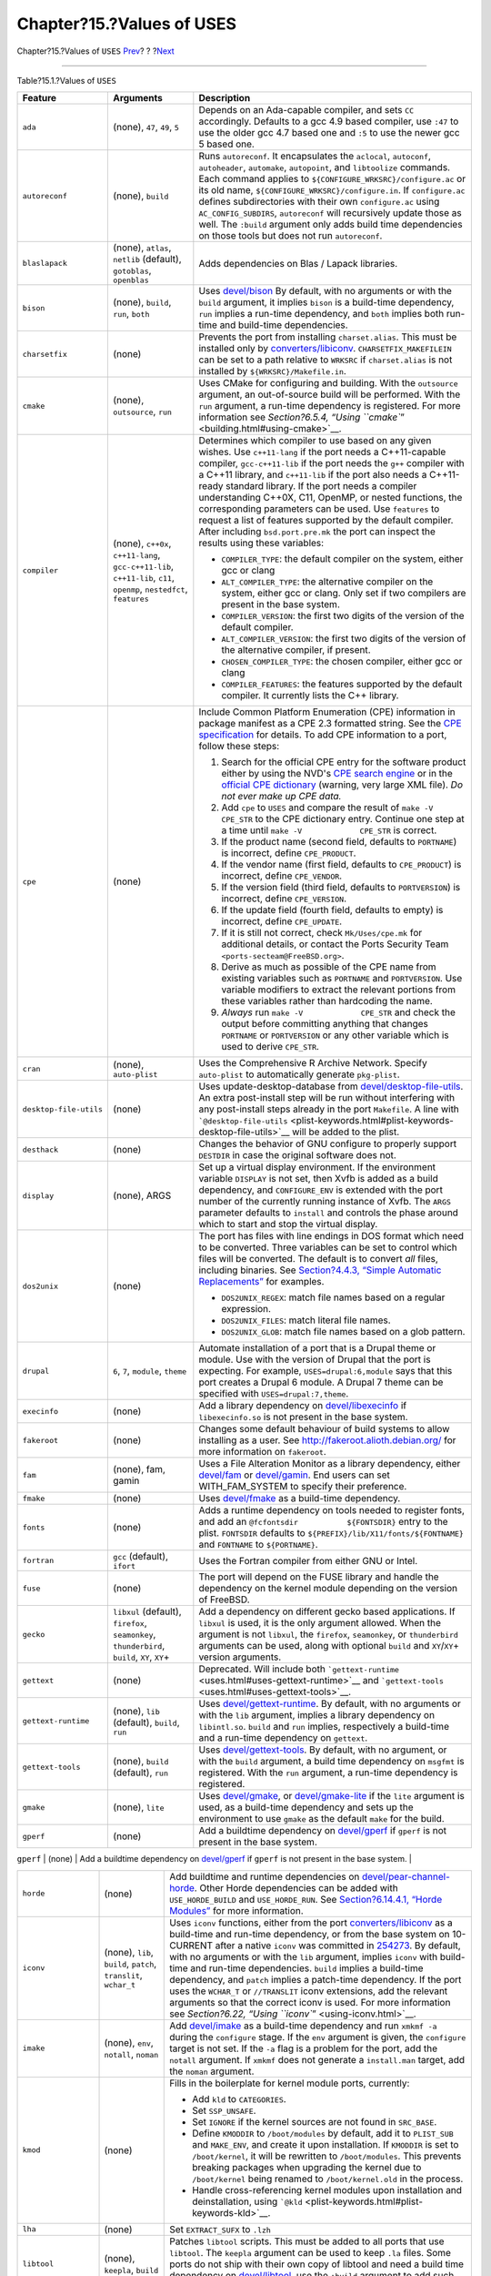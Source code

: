 ==========================
Chapter?15.?Values of USES
==========================

.. raw:: html

   <div class="navheader">

Chapter?15.?Values of ``USES``
`Prev <portsmon.html>`__?
?
?\ `Next <versions.html>`__

--------------

.. raw:: html

   </div>

.. raw:: html

   <div class="chapter">

.. raw:: html

   <div class="titlepage" xmlns="">

.. raw:: html

   <div>

.. raw:: html

   <div>

.. raw:: html

   </div>

.. raw:: html

   </div>

.. raw:: html

   </div>

.. raw:: html

   <div class="table">

.. raw:: html

   <div class="table-title">

Table?15.1.?Values of ``USES``

.. raw:: html

   </div>

.. raw:: html

   <div class="table-contents">

+----------------------------+-------------------------------------------------------------------------------------------------------------------------+------------------------------------------------------------------------------------------------------------------------------------------------------------------------------------------------------------------------------------------------------------------------------------------------------------------------------------------------------------------------------------------------------------------------------------------------------------------------------------------------------------------------------------------------------------------------------------------------------------------------------------------------------------------------------------------------------------------------------------------------------------------------------------+
| Feature                    | Arguments                                                                                                               | Description                                                                                                                                                                                                                                                                                                                                                                                                                                                                                                                                                                                                                                                                                                                                                                        |
+============================+=========================================================================================================================+====================================================================================================================================================================================================================================================================================================================================================================================================================================================================================================================================================================================================================================================================================================================================================================================+
| \ ``ada``                  | (none), ``47``, ``49``, ``5``                                                                                           | Depends on an Ada-capable compiler, and sets ``CC`` accordingly. Defaults to a gcc 4.9 based compiler, use ``:47`` to use the older gcc 4.7 based one and ``:5`` to use the newer gcc 5 based one.                                                                                                                                                                                                                                                                                                                                                                                                                                                                                                                                                                                 |
+----------------------------+-------------------------------------------------------------------------------------------------------------------------+------------------------------------------------------------------------------------------------------------------------------------------------------------------------------------------------------------------------------------------------------------------------------------------------------------------------------------------------------------------------------------------------------------------------------------------------------------------------------------------------------------------------------------------------------------------------------------------------------------------------------------------------------------------------------------------------------------------------------------------------------------------------------------+
| \ ``autoreconf``           | (none), ``build``                                                                                                       | Runs ``autoreconf``. It encapsulates the ``aclocal``, ``autoconf``, ``autoheader``, ``automake``, ``autopoint``, and ``libtoolize`` commands. Each command applies to ``${CONFIGURE_WRKSRC}/configure.ac`` or its old name, ``${CONFIGURE_WRKSRC}/configure.in``. If ``configure.ac`` defines subdirectories with their own ``configure.ac`` using ``AC_CONFIG_SUBDIRS``, ``autoreconf`` will recursively update those as well. The ``:build`` argument only adds build time dependencies on those tools but does not run ``autoreconf``.                                                                                                                                                                                                                                          |
+----------------------------+-------------------------------------------------------------------------------------------------------------------------+------------------------------------------------------------------------------------------------------------------------------------------------------------------------------------------------------------------------------------------------------------------------------------------------------------------------------------------------------------------------------------------------------------------------------------------------------------------------------------------------------------------------------------------------------------------------------------------------------------------------------------------------------------------------------------------------------------------------------------------------------------------------------------+
| \ ``blaslapack``           | (none), ``atlas``, ``netlib`` (default), ``gotoblas``, ``openblas``                                                     | Adds dependencies on Blas / Lapack libraries.                                                                                                                                                                                                                                                                                                                                                                                                                                                                                                                                                                                                                                                                                                                                      |
+----------------------------+-------------------------------------------------------------------------------------------------------------------------+------------------------------------------------------------------------------------------------------------------------------------------------------------------------------------------------------------------------------------------------------------------------------------------------------------------------------------------------------------------------------------------------------------------------------------------------------------------------------------------------------------------------------------------------------------------------------------------------------------------------------------------------------------------------------------------------------------------------------------------------------------------------------------+
| \ ``bison``                | (none), ``build``, ``run``, ``both``                                                                                    | Uses `devel/bison <http://www.freebsd.org/cgi/url.cgi?ports/devel/bison/pkg-descr>`__ By default, with no arguments or with the ``build`` argument, it implies ``bison`` is a build-time dependency, ``run`` implies a run-time dependency, and ``both`` implies both run-time and build-time dependencies.                                                                                                                                                                                                                                                                                                                                                                                                                                                                        |
+----------------------------+-------------------------------------------------------------------------------------------------------------------------+------------------------------------------------------------------------------------------------------------------------------------------------------------------------------------------------------------------------------------------------------------------------------------------------------------------------------------------------------------------------------------------------------------------------------------------------------------------------------------------------------------------------------------------------------------------------------------------------------------------------------------------------------------------------------------------------------------------------------------------------------------------------------------+
| \ ``charsetfix``           | (none)                                                                                                                  | Prevents the port from installing ``charset.alias``. This must be installed only by `converters/libiconv <http://www.freebsd.org/cgi/url.cgi?ports/converters/libiconv/pkg-descr>`__. ``CHARSETFIX_MAKEFILEIN`` can be set to a path relative to ``WRKSRC`` if ``charset.alias`` is not installed by ``${WRKSRC}/Makefile.in``.                                                                                                                                                                                                                                                                                                                                                                                                                                                    |
+----------------------------+-------------------------------------------------------------------------------------------------------------------------+------------------------------------------------------------------------------------------------------------------------------------------------------------------------------------------------------------------------------------------------------------------------------------------------------------------------------------------------------------------------------------------------------------------------------------------------------------------------------------------------------------------------------------------------------------------------------------------------------------------------------------------------------------------------------------------------------------------------------------------------------------------------------------+
| \ ``cmake``                | (none), ``outsource``, ``run``                                                                                          | Uses CMake for configuring and building. With the ``outsource`` argument, an out-of-source build will be performed. With the ``run`` argument, a run-time dependency is registered. For more information see `Section?6.5.4, “Using ``cmake``\ ” <building.html#using-cmake>`__.                                                                                                                                                                                                                                                                                                                                                                                                                                                                                                   |
+----------------------------+-------------------------------------------------------------------------------------------------------------------------+------------------------------------------------------------------------------------------------------------------------------------------------------------------------------------------------------------------------------------------------------------------------------------------------------------------------------------------------------------------------------------------------------------------------------------------------------------------------------------------------------------------------------------------------------------------------------------------------------------------------------------------------------------------------------------------------------------------------------------------------------------------------------------+
| \ ``compiler``             | (none), ``c++0x``, ``c++11-lang``, ``gcc-c++11-lib``, ``c++11-lib``, ``c11``, ``openmp``, ``nestedfct``, ``features``   | Determines which compiler to use based on any given wishes. Use ``c++11-lang`` if the port needs a C++11-capable compiler, ``gcc-c++11-lib`` if the port needs the ``g++`` compiler with a C++11 library, and ``c++11-lib`` if the port also needs a C++11-ready standard library. If the port needs a compiler understanding C++0X, C11, OpenMP, or nested functions, the corresponding parameters can be used. Use ``features`` to request a list of features supported by the default compiler. After including ``bsd.port.pre.mk`` the port can inspect the results using these variables:                                                                                                                                                                                     |
|                            |                                                                                                                         |                                                                                                                                                                                                                                                                                                                                                                                                                                                                                                                                                                                                                                                                                                                                                                                    |
|                            |                                                                                                                         | .. raw:: html                                                                                                                                                                                                                                                                                                                                                                                                                                                                                                                                                                                                                                                                                                                                                                      |
|                            |                                                                                                                         |                                                                                                                                                                                                                                                                                                                                                                                                                                                                                                                                                                                                                                                                                                                                                                                    |
|                            |                                                                                                                         |    <div class="itemizedlist">                                                                                                                                                                                                                                                                                                                                                                                                                                                                                                                                                                                                                                                                                                                                                      |
|                            |                                                                                                                         |                                                                                                                                                                                                                                                                                                                                                                                                                                                                                                                                                                                                                                                                                                                                                                                    |
|                            |                                                                                                                         | -  ``COMPILER_TYPE``: the default compiler on the system, either gcc or clang                                                                                                                                                                                                                                                                                                                                                                                                                                                                                                                                                                                                                                                                                                      |
|                            |                                                                                                                         |                                                                                                                                                                                                                                                                                                                                                                                                                                                                                                                                                                                                                                                                                                                                                                                    |
|                            |                                                                                                                         | -  ``ALT_COMPILER_TYPE``: the alternative compiler on the system, either gcc or clang. Only set if two compilers are present in the base system.                                                                                                                                                                                                                                                                                                                                                                                                                                                                                                                                                                                                                                   |
|                            |                                                                                                                         |                                                                                                                                                                                                                                                                                                                                                                                                                                                                                                                                                                                                                                                                                                                                                                                    |
|                            |                                                                                                                         | -  ``COMPILER_VERSION``: the first two digits of the version of the default compiler.                                                                                                                                                                                                                                                                                                                                                                                                                                                                                                                                                                                                                                                                                              |
|                            |                                                                                                                         |                                                                                                                                                                                                                                                                                                                                                                                                                                                                                                                                                                                                                                                                                                                                                                                    |
|                            |                                                                                                                         | -  ``ALT_COMPILER_VERSION``: the first two digits of the version of the alternative compiler, if present.                                                                                                                                                                                                                                                                                                                                                                                                                                                                                                                                                                                                                                                                          |
|                            |                                                                                                                         |                                                                                                                                                                                                                                                                                                                                                                                                                                                                                                                                                                                                                                                                                                                                                                                    |
|                            |                                                                                                                         | -  ``CHOSEN_COMPILER_TYPE``: the chosen compiler, either gcc or clang                                                                                                                                                                                                                                                                                                                                                                                                                                                                                                                                                                                                                                                                                                              |
|                            |                                                                                                                         |                                                                                                                                                                                                                                                                                                                                                                                                                                                                                                                                                                                                                                                                                                                                                                                    |
|                            |                                                                                                                         | -  ``COMPILER_FEATURES``: the features supported by the default compiler. It currently lists the C++ library.                                                                                                                                                                                                                                                                                                                                                                                                                                                                                                                                                                                                                                                                      |
|                            |                                                                                                                         |                                                                                                                                                                                                                                                                                                                                                                                                                                                                                                                                                                                                                                                                                                                                                                                    |
|                            |                                                                                                                         | .. raw:: html                                                                                                                                                                                                                                                                                                                                                                                                                                                                                                                                                                                                                                                                                                                                                                      |
|                            |                                                                                                                         |                                                                                                                                                                                                                                                                                                                                                                                                                                                                                                                                                                                                                                                                                                                                                                                    |
|                            |                                                                                                                         |    </div>                                                                                                                                                                                                                                                                                                                                                                                                                                                                                                                                                                                                                                                                                                                                                                          |
+----------------------------+-------------------------------------------------------------------------------------------------------------------------+------------------------------------------------------------------------------------------------------------------------------------------------------------------------------------------------------------------------------------------------------------------------------------------------------------------------------------------------------------------------------------------------------------------------------------------------------------------------------------------------------------------------------------------------------------------------------------------------------------------------------------------------------------------------------------------------------------------------------------------------------------------------------------+
| \ ``cpe``                  | (none)                                                                                                                  | Include Common Platform Enumeration (CPE) information in package manifest as a CPE 2.3 formatted string. See the `CPE specification <http://scap.nist.gov/specifications/cpe/>`__ for details. To add CPE information to a port, follow these steps:                                                                                                                                                                                                                                                                                                                                                                                                                                                                                                                               |
|                            |                                                                                                                         |                                                                                                                                                                                                                                                                                                                                                                                                                                                                                                                                                                                                                                                                                                                                                                                    |
|                            |                                                                                                                         | .. raw:: html                                                                                                                                                                                                                                                                                                                                                                                                                                                                                                                                                                                                                                                                                                                                                                      |
|                            |                                                                                                                         |                                                                                                                                                                                                                                                                                                                                                                                                                                                                                                                                                                                                                                                                                                                                                                                    |
|                            |                                                                                                                         |    <div class="procedure">                                                                                                                                                                                                                                                                                                                                                                                                                                                                                                                                                                                                                                                                                                                                                         |
|                            |                                                                                                                         |                                                                                                                                                                                                                                                                                                                                                                                                                                                                                                                                                                                                                                                                                                                                                                                    |
|                            |                                                                                                                         | #. Search for the official CPE entry for the software product either by using the NVD's `CPE search engine <http://web.nvd.nist.gov/view/cpe/search>`__ or in the `official CPE dictionary <http://static.nvd.nist.gov/feeds/xml/cpe/dictionary/official-cpe-dictionary_v2.3.xml>`__ (warning, very large XML file). *Do not ever make up CPE data.*                                                                                                                                                                                                                                                                                                                                                                                                                               |
|                            |                                                                                                                         |                                                                                                                                                                                                                                                                                                                                                                                                                                                                                                                                                                                                                                                                                                                                                                                    |
|                            |                                                                                                                         | #. Add ``cpe`` to ``USES`` and compare the result of ``make -V CPE_STR`` to the CPE dictionary entry. Continue one step at a time until ``make -V             CPE_STR`` is correct.                                                                                                                                                                                                                                                                                                                                                                                                                                                                                                                                                                                                |
|                            |                                                                                                                         |                                                                                                                                                                                                                                                                                                                                                                                                                                                                                                                                                                                                                                                                                                                                                                                    |
|                            |                                                                                                                         | #. If the product name (second field, defaults to ``PORTNAME``) is incorrect, define ``CPE_PRODUCT``.                                                                                                                                                                                                                                                                                                                                                                                                                                                                                                                                                                                                                                                                              |
|                            |                                                                                                                         |                                                                                                                                                                                                                                                                                                                                                                                                                                                                                                                                                                                                                                                                                                                                                                                    |
|                            |                                                                                                                         | #. If the vendor name (first field, defaults to ``CPE_PRODUCT``) is incorrect, define ``CPE_VENDOR``.                                                                                                                                                                                                                                                                                                                                                                                                                                                                                                                                                                                                                                                                              |
|                            |                                                                                                                         |                                                                                                                                                                                                                                                                                                                                                                                                                                                                                                                                                                                                                                                                                                                                                                                    |
|                            |                                                                                                                         | #. If the version field (third field, defaults to ``PORTVERSION``) is incorrect, define ``CPE_VERSION``.                                                                                                                                                                                                                                                                                                                                                                                                                                                                                                                                                                                                                                                                           |
|                            |                                                                                                                         |                                                                                                                                                                                                                                                                                                                                                                                                                                                                                                                                                                                                                                                                                                                                                                                    |
|                            |                                                                                                                         | #. If the update field (fourth field, defaults to empty) is incorrect, define ``CPE_UPDATE``.                                                                                                                                                                                                                                                                                                                                                                                                                                                                                                                                                                                                                                                                                      |
|                            |                                                                                                                         |                                                                                                                                                                                                                                                                                                                                                                                                                                                                                                                                                                                                                                                                                                                                                                                    |
|                            |                                                                                                                         | #. If it is still not correct, check ``Mk/Uses/cpe.mk`` for additional details, or contact the Ports Security Team ``<ports-secteam@FreeBSD.org>``.                                                                                                                                                                                                                                                                                                                                                                                                                                                                                                                                                                                                                                |
|                            |                                                                                                                         |                                                                                                                                                                                                                                                                                                                                                                                                                                                                                                                                                                                                                                                                                                                                                                                    |
|                            |                                                                                                                         | #. Derive as much as possible of the CPE name from existing variables such as ``PORTNAME`` and ``PORTVERSION``. Use variable modifiers to extract the relevant portions from these variables rather than hardcoding the name.                                                                                                                                                                                                                                                                                                                                                                                                                                                                                                                                                      |
|                            |                                                                                                                         |                                                                                                                                                                                                                                                                                                                                                                                                                                                                                                                                                                                                                                                                                                                                                                                    |
|                            |                                                                                                                         | #. *Always* run ``make -V             CPE_STR`` and check the output before committing anything that changes ``PORTNAME`` or ``PORTVERSION`` or any other variable which is used to derive ``CPE_STR``.                                                                                                                                                                                                                                                                                                                                                                                                                                                                                                                                                                            |
|                            |                                                                                                                         |                                                                                                                                                                                                                                                                                                                                                                                                                                                                                                                                                                                                                                                                                                                                                                                    |
|                            |                                                                                                                         | .. raw:: html                                                                                                                                                                                                                                                                                                                                                                                                                                                                                                                                                                                                                                                                                                                                                                      |
|                            |                                                                                                                         |                                                                                                                                                                                                                                                                                                                                                                                                                                                                                                                                                                                                                                                                                                                                                                                    |
|                            |                                                                                                                         |    </div>                                                                                                                                                                                                                                                                                                                                                                                                                                                                                                                                                                                                                                                                                                                                                                          |
+----------------------------+-------------------------------------------------------------------------------------------------------------------------+------------------------------------------------------------------------------------------------------------------------------------------------------------------------------------------------------------------------------------------------------------------------------------------------------------------------------------------------------------------------------------------------------------------------------------------------------------------------------------------------------------------------------------------------------------------------------------------------------------------------------------------------------------------------------------------------------------------------------------------------------------------------------------+
| \ ``cran``                 | (none), ``auto-plist``                                                                                                  | Uses the Comprehensive R Archive Network. Specify ``auto-plist`` to automatically generate ``pkg-plist``.                                                                                                                                                                                                                                                                                                                                                                                                                                                                                                                                                                                                                                                                          |
+----------------------------+-------------------------------------------------------------------------------------------------------------------------+------------------------------------------------------------------------------------------------------------------------------------------------------------------------------------------------------------------------------------------------------------------------------------------------------------------------------------------------------------------------------------------------------------------------------------------------------------------------------------------------------------------------------------------------------------------------------------------------------------------------------------------------------------------------------------------------------------------------------------------------------------------------------------+
| \ ``desktop-file-utils``   | (none)                                                                                                                  | Uses update-desktop-database from `devel/desktop-file-utils <http://www.freebsd.org/cgi/url.cgi?ports/devel/desktop-file-utils/pkg-descr>`__. An extra post-install step will be run without interfering with any post-install steps already in the port ``Makefile``. A line with ```@desktop-file-utils`` <plist-keywords.html#plist-keywords-desktop-file-utils>`__ will be added to the plist.                                                                                                                                                                                                                                                                                                                                                                                 |
+----------------------------+-------------------------------------------------------------------------------------------------------------------------+------------------------------------------------------------------------------------------------------------------------------------------------------------------------------------------------------------------------------------------------------------------------------------------------------------------------------------------------------------------------------------------------------------------------------------------------------------------------------------------------------------------------------------------------------------------------------------------------------------------------------------------------------------------------------------------------------------------------------------------------------------------------------------+
| \ ``desthack``             | (none)                                                                                                                  | Changes the behavior of GNU configure to properly support ``DESTDIR`` in case the original software does not.                                                                                                                                                                                                                                                                                                                                                                                                                                                                                                                                                                                                                                                                      |
+----------------------------+-------------------------------------------------------------------------------------------------------------------------+------------------------------------------------------------------------------------------------------------------------------------------------------------------------------------------------------------------------------------------------------------------------------------------------------------------------------------------------------------------------------------------------------------------------------------------------------------------------------------------------------------------------------------------------------------------------------------------------------------------------------------------------------------------------------------------------------------------------------------------------------------------------------------+
| \ ``display``              | (none), ARGS                                                                                                            | Set up a virtual display environment. If the environment variable ``DISPLAY`` is not set, then Xvfb is added as a build dependency, and ``CONFIGURE_ENV`` is extended with the port number of the currently running instance of Xvfb. The ``ARGS`` parameter defaults to ``install`` and controls the phase around which to start and stop the virtual display.                                                                                                                                                                                                                                                                                                                                                                                                                    |
+----------------------------+-------------------------------------------------------------------------------------------------------------------------+------------------------------------------------------------------------------------------------------------------------------------------------------------------------------------------------------------------------------------------------------------------------------------------------------------------------------------------------------------------------------------------------------------------------------------------------------------------------------------------------------------------------------------------------------------------------------------------------------------------------------------------------------------------------------------------------------------------------------------------------------------------------------------+
| \ ``dos2unix``             | (none)                                                                                                                  | The port has files with line endings in DOS format which need to be converted. Three variables can be set to control which files will be converted. The default is to convert *all* files, including binaries. See `Section?4.4.3, “Simple Automatic Replacements” <slow-patch.html#slow-patch-automatic-replacements>`__ for examples.                                                                                                                                                                                                                                                                                                                                                                                                                                            |
|                            |                                                                                                                         |                                                                                                                                                                                                                                                                                                                                                                                                                                                                                                                                                                                                                                                                                                                                                                                    |
|                            |                                                                                                                         | .. raw:: html                                                                                                                                                                                                                                                                                                                                                                                                                                                                                                                                                                                                                                                                                                                                                                      |
|                            |                                                                                                                         |                                                                                                                                                                                                                                                                                                                                                                                                                                                                                                                                                                                                                                                                                                                                                                                    |
|                            |                                                                                                                         |    <div class="itemizedlist">                                                                                                                                                                                                                                                                                                                                                                                                                                                                                                                                                                                                                                                                                                                                                      |
|                            |                                                                                                                         |                                                                                                                                                                                                                                                                                                                                                                                                                                                                                                                                                                                                                                                                                                                                                                                    |
|                            |                                                                                                                         | -  ``DOS2UNIX_REGEX``: match file names based on a regular expression.                                                                                                                                                                                                                                                                                                                                                                                                                                                                                                                                                                                                                                                                                                             |
|                            |                                                                                                                         |                                                                                                                                                                                                                                                                                                                                                                                                                                                                                                                                                                                                                                                                                                                                                                                    |
|                            |                                                                                                                         | -  ``DOS2UNIX_FILES``: match literal file names.                                                                                                                                                                                                                                                                                                                                                                                                                                                                                                                                                                                                                                                                                                                                   |
|                            |                                                                                                                         |                                                                                                                                                                                                                                                                                                                                                                                                                                                                                                                                                                                                                                                                                                                                                                                    |
|                            |                                                                                                                         | -  ``DOS2UNIX_GLOB``: match file names based on a glob pattern.                                                                                                                                                                                                                                                                                                                                                                                                                                                                                                                                                                                                                                                                                                                    |
|                            |                                                                                                                         |                                                                                                                                                                                                                                                                                                                                                                                                                                                                                                                                                                                                                                                                                                                                                                                    |
|                            |                                                                                                                         | .. raw:: html                                                                                                                                                                                                                                                                                                                                                                                                                                                                                                                                                                                                                                                                                                                                                                      |
|                            |                                                                                                                         |                                                                                                                                                                                                                                                                                                                                                                                                                                                                                                                                                                                                                                                                                                                                                                                    |
|                            |                                                                                                                         |    </div>                                                                                                                                                                                                                                                                                                                                                                                                                                                                                                                                                                                                                                                                                                                                                                          |
+----------------------------+-------------------------------------------------------------------------------------------------------------------------+------------------------------------------------------------------------------------------------------------------------------------------------------------------------------------------------------------------------------------------------------------------------------------------------------------------------------------------------------------------------------------------------------------------------------------------------------------------------------------------------------------------------------------------------------------------------------------------------------------------------------------------------------------------------------------------------------------------------------------------------------------------------------------+
| \ ``drupal``               | ``6``, ``7``, ``module``, ``theme``                                                                                     | Automate installation of a port that is a Drupal theme or module. Use with the version of Drupal that the port is expecting. For example, ``USES=drupal:6,module`` says that this port creates a Drupal 6 module. A Drupal 7 theme can be specified with ``USES=drupal:7,theme``.                                                                                                                                                                                                                                                                                                                                                                                                                                                                                                  |
+----------------------------+-------------------------------------------------------------------------------------------------------------------------+------------------------------------------------------------------------------------------------------------------------------------------------------------------------------------------------------------------------------------------------------------------------------------------------------------------------------------------------------------------------------------------------------------------------------------------------------------------------------------------------------------------------------------------------------------------------------------------------------------------------------------------------------------------------------------------------------------------------------------------------------------------------------------+
| \ ``execinfo``             | (none)                                                                                                                  | Add a library dependency on `devel/libexecinfo <http://www.freebsd.org/cgi/url.cgi?ports/devel/libexecinfo/pkg-descr>`__ if ``libexecinfo.so`` is not present in the base system.                                                                                                                                                                                                                                                                                                                                                                                                                                                                                                                                                                                                  |
+----------------------------+-------------------------------------------------------------------------------------------------------------------------+------------------------------------------------------------------------------------------------------------------------------------------------------------------------------------------------------------------------------------------------------------------------------------------------------------------------------------------------------------------------------------------------------------------------------------------------------------------------------------------------------------------------------------------------------------------------------------------------------------------------------------------------------------------------------------------------------------------------------------------------------------------------------------+
| \ ``fakeroot``             | (none)                                                                                                                  | Changes some default behaviour of build systems to allow installing as a user. See http://fakeroot.alioth.debian.org/ for more information on ``fakeroot``.                                                                                                                                                                                                                                                                                                                                                                                                                                                                                                                                                                                                                        |
+----------------------------+-------------------------------------------------------------------------------------------------------------------------+------------------------------------------------------------------------------------------------------------------------------------------------------------------------------------------------------------------------------------------------------------------------------------------------------------------------------------------------------------------------------------------------------------------------------------------------------------------------------------------------------------------------------------------------------------------------------------------------------------------------------------------------------------------------------------------------------------------------------------------------------------------------------------+
| \ ``fam``                  | (none), fam, gamin                                                                                                      | Uses a File Alteration Monitor as a library dependency, either `devel/fam <http://www.freebsd.org/cgi/url.cgi?ports/devel/fam/pkg-descr>`__ or `devel/gamin <http://www.freebsd.org/cgi/url.cgi?ports/devel/gamin/pkg-descr>`__. End users can set WITH\_FAM\_SYSTEM to specify their preference.                                                                                                                                                                                                                                                                                                                                                                                                                                                                                  |
+----------------------------+-------------------------------------------------------------------------------------------------------------------------+------------------------------------------------------------------------------------------------------------------------------------------------------------------------------------------------------------------------------------------------------------------------------------------------------------------------------------------------------------------------------------------------------------------------------------------------------------------------------------------------------------------------------------------------------------------------------------------------------------------------------------------------------------------------------------------------------------------------------------------------------------------------------------+
| \ ``fmake``                | (none)                                                                                                                  | Uses `devel/fmake <http://www.freebsd.org/cgi/url.cgi?ports/devel/fmake/pkg-descr>`__ as a build-time dependency.                                                                                                                                                                                                                                                                                                                                                                                                                                                                                                                                                                                                                                                                  |
+----------------------------+-------------------------------------------------------------------------------------------------------------------------+------------------------------------------------------------------------------------------------------------------------------------------------------------------------------------------------------------------------------------------------------------------------------------------------------------------------------------------------------------------------------------------------------------------------------------------------------------------------------------------------------------------------------------------------------------------------------------------------------------------------------------------------------------------------------------------------------------------------------------------------------------------------------------+
| \ ``fonts``                | (none)                                                                                                                  | Adds a runtime dependency on tools needed to register fonts, and add an ``@fcfontsdir           ${FONTSDIR}`` entry to the plist. ``FONTSDIR`` defaults to ``${PREFIX}/lib/X11/fonts/${FONTNAME}`` and ``FONTNAME`` to ``${PORTNAME}``.                                                                                                                                                                                                                                                                                                                                                                                                                                                                                                                                            |
+----------------------------+-------------------------------------------------------------------------------------------------------------------------+------------------------------------------------------------------------------------------------------------------------------------------------------------------------------------------------------------------------------------------------------------------------------------------------------------------------------------------------------------------------------------------------------------------------------------------------------------------------------------------------------------------------------------------------------------------------------------------------------------------------------------------------------------------------------------------------------------------------------------------------------------------------------------+
| \ ``fortran``              | ``gcc`` (default), ``ifort``                                                                                            | Uses the Fortran compiler from either GNU or Intel.                                                                                                                                                                                                                                                                                                                                                                                                                                                                                                                                                                                                                                                                                                                                |
+----------------------------+-------------------------------------------------------------------------------------------------------------------------+------------------------------------------------------------------------------------------------------------------------------------------------------------------------------------------------------------------------------------------------------------------------------------------------------------------------------------------------------------------------------------------------------------------------------------------------------------------------------------------------------------------------------------------------------------------------------------------------------------------------------------------------------------------------------------------------------------------------------------------------------------------------------------+
| \ ``fuse``                 | (none)                                                                                                                  | The port will depend on the FUSE library and handle the dependency on the kernel module depending on the version of FreeBSD.                                                                                                                                                                                                                                                                                                                                                                                                                                                                                                                                                                                                                                                       |
+----------------------------+-------------------------------------------------------------------------------------------------------------------------+------------------------------------------------------------------------------------------------------------------------------------------------------------------------------------------------------------------------------------------------------------------------------------------------------------------------------------------------------------------------------------------------------------------------------------------------------------------------------------------------------------------------------------------------------------------------------------------------------------------------------------------------------------------------------------------------------------------------------------------------------------------------------------+
| \ ``gecko``                | ``libxul`` (default), ``firefox``, ``seamonkey``, ``thunderbird``, ``build``, ``XY``, ``XY``\ +                         | Add a dependency on different gecko based applications. If ``libxul`` is used, it is the only argument allowed. When the argument is not ``libxul``, the ``firefox``, ``seamonkey``, or ``thunderbird`` arguments can be used, along with optional ``build`` and ``XY``/``XY``\ + version arguments.                                                                                                                                                                                                                                                                                                                                                                                                                                                                               |
+----------------------------+-------------------------------------------------------------------------------------------------------------------------+------------------------------------------------------------------------------------------------------------------------------------------------------------------------------------------------------------------------------------------------------------------------------------------------------------------------------------------------------------------------------------------------------------------------------------------------------------------------------------------------------------------------------------------------------------------------------------------------------------------------------------------------------------------------------------------------------------------------------------------------------------------------------------+
| \ ``gettext``              | (none)                                                                                                                  | Deprecated. Will include both ```gettext-runtime`` <uses.html#uses-gettext-runtime>`__ and ```gettext-tools`` <uses.html#uses-gettext-tools>`__.                                                                                                                                                                                                                                                                                                                                                                                                                                                                                                                                                                                                                                   |
+----------------------------+-------------------------------------------------------------------------------------------------------------------------+------------------------------------------------------------------------------------------------------------------------------------------------------------------------------------------------------------------------------------------------------------------------------------------------------------------------------------------------------------------------------------------------------------------------------------------------------------------------------------------------------------------------------------------------------------------------------------------------------------------------------------------------------------------------------------------------------------------------------------------------------------------------------------+
| \ ``gettext-runtime``      | (none), ``lib`` (default), ``build``, ``run``                                                                           | Uses `devel/gettext-runtime <http://www.freebsd.org/cgi/url.cgi?ports/devel/gettext-runtime/pkg-descr>`__. By default, with no arguments or with the ``lib`` argument, implies a library dependency on ``libintl.so``. ``build`` and ``run`` implies, respectively a build-time and a run-time dependency on ``gettext``.                                                                                                                                                                                                                                                                                                                                                                                                                                                          |
+----------------------------+-------------------------------------------------------------------------------------------------------------------------+------------------------------------------------------------------------------------------------------------------------------------------------------------------------------------------------------------------------------------------------------------------------------------------------------------------------------------------------------------------------------------------------------------------------------------------------------------------------------------------------------------------------------------------------------------------------------------------------------------------------------------------------------------------------------------------------------------------------------------------------------------------------------------+
| \ ``gettext-tools``        | (none), ``build`` (default), ``run``                                                                                    | Uses `devel/gettext-tools <http://www.freebsd.org/cgi/url.cgi?ports/devel/gettext-tools/pkg-descr>`__. By default, with no argument, or with the ``build`` argument, a build time dependency on ``msgfmt`` is registered. With the ``run`` argument, a run-time dependency is registered.                                                                                                                                                                                                                                                                                                                                                                                                                                                                                          |
+----------------------------+-------------------------------------------------------------------------------------------------------------------------+------------------------------------------------------------------------------------------------------------------------------------------------------------------------------------------------------------------------------------------------------------------------------------------------------------------------------------------------------------------------------------------------------------------------------------------------------------------------------------------------------------------------------------------------------------------------------------------------------------------------------------------------------------------------------------------------------------------------------------------------------------------------------------+
| \ ``gmake``                | (none), ``lite``                                                                                                        | Uses `devel/gmake <http://www.freebsd.org/cgi/url.cgi?ports/devel/gmake/pkg-descr>`__, or `devel/gmake-lite <http://www.freebsd.org/cgi/url.cgi?ports/devel/gmake-lite/pkg-descr>`__ if the ``lite`` argument is used, as a build-time dependency and sets up the environment to use ``gmake`` as the default ``make`` for the build.                                                                                                                                                                                                                                                                                                                                                                                                                                              |
+----------------------------+-------------------------------------------------------------------------------------------------------------------------+------------------------------------------------------------------------------------------------------------------------------------------------------------------------------------------------------------------------------------------------------------------------------------------------------------------------------------------------------------------------------------------------------------------------------------------------------------------------------------------------------------------------------------------------------------------------------------------------------------------------------------------------------------------------------------------------------------------------------------------------------------------------------------+
| \ ``gperf``                | (none)                                                                                                                  | Add a buildtime dependency on `devel/gperf <http://www.freebsd.org/cgi/url.cgi?ports/devel/gperf/pkg-descr>`__ if ``gperf`` is not present in the base system.                                                                                                                                                                                                                                                                                                                                                                                                                                                                                                                                                                                                                     |
+----------------------------+-------------------------------------------------------------------------------------------------------------------------+------------------------------------------------------------------------------------------------------------------------------------------------------------------------------------------------------------------------------------------------------------------------------------------------------------------------------------------------------------------------------------------------------------------------------------------------------------------------------------------------------------------------------------------------------------------------------------------------------------------------------------------------------------------------------------------------------------------------------------------------------------------------------------+
| \ ``gssapi``               | (none), ``base`` (default), ``heimdal``, ``mit``, ``flags``, ``bootstrap``                                              | Handle dependencies needed by consumers of the GSS-API. Only libraries that provide the Kerberos mechanism are available. By default, or set to ``base``, the GSS-API library from the base system is used. Can also be set to ``heimdal`` to use `security/heimdal <http://www.freebsd.org/cgi/url.cgi?ports/security/heimdal/pkg-descr>`__, or ``mit`` to use `security/krb5 <http://www.freebsd.org/cgi/url.cgi?ports/security/krb5/pkg-descr>`__.                                                                                                                                                                                                                                                                                                                              |
|                            |                                                                                                                         |                                                                                                                                                                                                                                                                                                                                                                                                                                                                                                                                                                                                                                                                                                                                                                                    |
|                            |                                                                                                                         | When the local Kerberos installation is not in ``LOCALBASE``, set ``HEIMDAL_HOME`` (for ``heimdal``) or ``KRB5_HOME`` (for ``krb5``) to the location of the Kerberos installation.                                                                                                                                                                                                                                                                                                                                                                                                                                                                                                                                                                                                 |
|                            |                                                                                                                         |                                                                                                                                                                                                                                                                                                                                                                                                                                                                                                                                                                                                                                                                                                                                                                                    |
|                            |                                                                                                                         | These variables are exported for the ports to use:                                                                                                                                                                                                                                                                                                                                                                                                                                                                                                                                                                                                                                                                                                                                 |
|                            |                                                                                                                         |                                                                                                                                                                                                                                                                                                                                                                                                                                                                                                                                                                                                                                                                                                                                                                                    |
|                            |                                                                                                                         | .. raw:: html                                                                                                                                                                                                                                                                                                                                                                                                                                                                                                                                                                                                                                                                                                                                                                      |
|                            |                                                                                                                         |                                                                                                                                                                                                                                                                                                                                                                                                                                                                                                                                                                                                                                                                                                                                                                                    |
|                            |                                                                                                                         |    <div class="itemizedlist">                                                                                                                                                                                                                                                                                                                                                                                                                                                                                                                                                                                                                                                                                                                                                      |
|                            |                                                                                                                         |                                                                                                                                                                                                                                                                                                                                                                                                                                                                                                                                                                                                                                                                                                                                                                                    |
|                            |                                                                                                                         | -  ``GSSAPIBASEDIR``                                                                                                                                                                                                                                                                                                                                                                                                                                                                                                                                                                                                                                                                                                                                                               |
|                            |                                                                                                                         |                                                                                                                                                                                                                                                                                                                                                                                                                                                                                                                                                                                                                                                                                                                                                                                    |
|                            |                                                                                                                         | -  ``GSSAPICPPFLAGS``                                                                                                                                                                                                                                                                                                                                                                                                                                                                                                                                                                                                                                                                                                                                                              |
|                            |                                                                                                                         |                                                                                                                                                                                                                                                                                                                                                                                                                                                                                                                                                                                                                                                                                                                                                                                    |
|                            |                                                                                                                         | -  ``GSSAPIINCDIR``                                                                                                                                                                                                                                                                                                                                                                                                                                                                                                                                                                                                                                                                                                                                                                |
|                            |                                                                                                                         |                                                                                                                                                                                                                                                                                                                                                                                                                                                                                                                                                                                                                                                                                                                                                                                    |
|                            |                                                                                                                         | -  ``GSSAPILDFLAGS``                                                                                                                                                                                                                                                                                                                                                                                                                                                                                                                                                                                                                                                                                                                                                               |
|                            |                                                                                                                         |                                                                                                                                                                                                                                                                                                                                                                                                                                                                                                                                                                                                                                                                                                                                                                                    |
|                            |                                                                                                                         | -  ``GSSAPILIBDIR``                                                                                                                                                                                                                                                                                                                                                                                                                                                                                                                                                                                                                                                                                                                                                                |
|                            |                                                                                                                         |                                                                                                                                                                                                                                                                                                                                                                                                                                                                                                                                                                                                                                                                                                                                                                                    |
|                            |                                                                                                                         | -  ``GSSAPILIBS``                                                                                                                                                                                                                                                                                                                                                                                                                                                                                                                                                                                                                                                                                                                                                                  |
|                            |                                                                                                                         |                                                                                                                                                                                                                                                                                                                                                                                                                                                                                                                                                                                                                                                                                                                                                                                    |
|                            |                                                                                                                         | -  ``GSSAPI_CONFIGURE_ARGS``                                                                                                                                                                                                                                                                                                                                                                                                                                                                                                                                                                                                                                                                                                                                                       |
|                            |                                                                                                                         |                                                                                                                                                                                                                                                                                                                                                                                                                                                                                                                                                                                                                                                                                                                                                                                    |
|                            |                                                                                                                         | .. raw:: html                                                                                                                                                                                                                                                                                                                                                                                                                                                                                                                                                                                                                                                                                                                                                                      |
|                            |                                                                                                                         |                                                                                                                                                                                                                                                                                                                                                                                                                                                                                                                                                                                                                                                                                                                                                                                    |
|                            |                                                                                                                         |    </div>                                                                                                                                                                                                                                                                                                                                                                                                                                                                                                                                                                                                                                                                                                                                                                          |
|                            |                                                                                                                         |                                                                                                                                                                                                                                                                                                                                                                                                                                                                                                                                                                                                                                                                                                                                                                                    |
|                            |                                                                                                                         | The ``flags`` option can be given alongside ``base``, ``heimdal``, or ``mit`` to automatically add ``GSSAPICPPFLAGS``, ``GSSAPILDFLAGS``, and ``GSSAPILIBS`` to ``CFLAGS``, ``LDFLAGS``, and ``LDADD``, respectively. For example, use ``base,flags``.                                                                                                                                                                                                                                                                                                                                                                                                                                                                                                                             |
|                            |                                                                                                                         |                                                                                                                                                                                                                                                                                                                                                                                                                                                                                                                                                                                                                                                                                                                                                                                    |
|                            |                                                                                                                         | The ``bootstrap`` option is a special prefix only for use by `security/krb5 <http://www.freebsd.org/cgi/url.cgi?ports/security/krb5/pkg-descr>`__ and `security/heimdal <http://www.freebsd.org/cgi/url.cgi?ports/security/heimdal/pkg-descr>`__. For example, use ``bootstrap,mit``.                                                                                                                                                                                                                                                                                                                                                                                                                                                                                              |
|                            |                                                                                                                         |                                                                                                                                                                                                                                                                                                                                                                                                                                                                                                                                                                                                                                                                                                                                                                                    |
|                            |                                                                                                                         | .. raw:: html                                                                                                                                                                                                                                                                                                                                                                                                                                                                                                                                                                                                                                                                                                                                                                      |
|                            |                                                                                                                         |                                                                                                                                                                                                                                                                                                                                                                                                                                                                                                                                                                                                                                                                                                                                                                                    |
|                            |                                                                                                                         |    <div class="example">                                                                                                                                                                                                                                                                                                                                                                                                                                                                                                                                                                                                                                                                                                                                                           |
|                            |                                                                                                                         |                                                                                                                                                                                                                                                                                                                                                                                                                                                                                                                                                                                                                                                                                                                                                                                    |
|                            |                                                                                                                         | .. raw:: html                                                                                                                                                                                                                                                                                                                                                                                                                                                                                                                                                                                                                                                                                                                                                                      |
|                            |                                                                                                                         |                                                                                                                                                                                                                                                                                                                                                                                                                                                                                                                                                                                                                                                                                                                                                                                    |
|                            |                                                                                                                         |    <div class="example-title">                                                                                                                                                                                                                                                                                                                                                                                                                                                                                                                                                                                                                                                                                                                                                     |
|                            |                                                                                                                         |                                                                                                                                                                                                                                                                                                                                                                                                                                                                                                                                                                                                                                                                                                                                                                                    |
|                            |                                                                                                                         | Example?15.1.?Typical Use                                                                                                                                                                                                                                                                                                                                                                                                                                                                                                                                                                                                                                                                                                                                                          |
|                            |                                                                                                                         |                                                                                                                                                                                                                                                                                                                                                                                                                                                                                                                                                                                                                                                                                                                                                                                    |
|                            |                                                                                                                         | .. raw:: html                                                                                                                                                                                                                                                                                                                                                                                                                                                                                                                                                                                                                                                                                                                                                                      |
|                            |                                                                                                                         |                                                                                                                                                                                                                                                                                                                                                                                                                                                                                                                                                                                                                                                                                                                                                                                    |
|                            |                                                                                                                         |    </div>                                                                                                                                                                                                                                                                                                                                                                                                                                                                                                                                                                                                                                                                                                                                                                          |
|                            |                                                                                                                         |                                                                                                                                                                                                                                                                                                                                                                                                                                                                                                                                                                                                                                                                                                                                                                                    |
|                            |                                                                                                                         | .. raw:: html                                                                                                                                                                                                                                                                                                                                                                                                                                                                                                                                                                                                                                                                                                                                                                      |
|                            |                                                                                                                         |                                                                                                                                                                                                                                                                                                                                                                                                                                                                                                                                                                                                                                                                                                                                                                                    |
|                            |                                                                                                                         |    <div class="example-contents">                                                                                                                                                                                                                                                                                                                                                                                                                                                                                                                                                                                                                                                                                                                                                  |
|                            |                                                                                                                         |                                                                                                                                                                                                                                                                                                                                                                                                                                                                                                                                                                                                                                                                                                                                                                                    |
|                            |                                                                                                                         | .. code:: programlisting                                                                                                                                                                                                                                                                                                                                                                                                                                                                                                                                                                                                                                                                                                                                                           |
|                            |                                                                                                                         |                                                                                                                                                                                                                                                                                                                                                                                                                                                                                                                                                                                                                                                                                                                                                                                    |
|                            |                                                                                                                         |     OPTIONS_SINGLE=    GSSAPI                                                                                                                                                                                                                                                                                                                                                                                                                                                                                                                                                                                                                                                                                                                                                      |
|                            |                                                                                                                         |     OPTIONS_SINGLE_GSSAPI=  GSSAPI_BASE GSSAPI_HEIMDAL GSSAPI_MIT GSSAPI_NONE                                                                                                                                                                                                                                                                                                                                                                                                                                                                                                                                                                                                                                                                                                      |
|                            |                                                                                                                         |                                                                                                                                                                                                                                                                                                                                                                                                                                                                                                                                                                                                                                                                                                                                                                                    |
|                            |                                                                                                                         |     GSSAPI_BASE_USES=   gssapi                                                                                                                                                                                                                                                                                                                                                                                                                                                                                                                                                                                                                                                                                                                                                     |
|                            |                                                                                                                         |     GSSAPI_BASE_CONFIGURE_ON=   --with-gssapi=${GSSAPIBASEDIR} ${GSSAPI_CONFIGURE_ARGS}                                                                                                                                                                                                                                                                                                                                                                                                                                                                                                                                                                                                                                                                                            |
|                            |                                                                                                                         |     GSSAPI_HEIMDAL_USES=    gssapi:heimdal                                                                                                                                                                                                                                                                                                                                                                                                                                                                                                                                                                                                                                                                                                                                         |
|                            |                                                                                                                         |     GSSAPI_HEIMDAL_CONFIGURE_ON=    --with-gssapi=${GSSAPIBASEDIR} ${GSSAPI_CONFIGURE_ARGS}                                                                                                                                                                                                                                                                                                                                                                                                                                                                                                                                                                                                                                                                                        |
|                            |                                                                                                                         |     GSSAPI_MIT_USES=    gssapi:mit                                                                                                                                                                                                                                                                                                                                                                                                                                                                                                                                                                                                                                                                                                                                                 |
|                            |                                                                                                                         |     GSSAPI_MIT_CONFIGURE_ON=    --with-gssapi=${GSSAPIBASEDIR} ${GSSAPI_CONFIGURE_ARGS}                                                                                                                                                                                                                                                                                                                                                                                                                                                                                                                                                                                                                                                                                            |
|                            |                                                                                                                         |     GSSAPI_NONE_CONFIGURE_ON=   --without-gssapi                                                                                                                                                                                                                                                                                                                                                                                                                                                                                                                                                                                                                                                                                                                                   |
|                            |                                                                                                                         |                                                                                                                                                                                                                                                                                                                                                                                                                                                                                                                                                                                                                                                                                                                                                                                    |
|                            |                                                                                                                         | .. raw:: html                                                                                                                                                                                                                                                                                                                                                                                                                                                                                                                                                                                                                                                                                                                                                                      |
|                            |                                                                                                                         |                                                                                                                                                                                                                                                                                                                                                                                                                                                                                                                                                                                                                                                                                                                                                                                    |
|                            |                                                                                                                         |    </div>                                                                                                                                                                                                                                                                                                                                                                                                                                                                                                                                                                                                                                                                                                                                                                          |
|                            |                                                                                                                         |                                                                                                                                                                                                                                                                                                                                                                                                                                                                                                                                                                                                                                                                                                                                                                                    |
|                            |                                                                                                                         | .. raw:: html                                                                                                                                                                                                                                                                                                                                                                                                                                                                                                                                                                                                                                                                                                                                                                      |
|                            |                                                                                                                         |                                                                                                                                                                                                                                                                                                                                                                                                                                                                                                                                                                                                                                                                                                                                                                                    |
|                            |                                                                                                                         |    </div>                                                                                                                                                                                                                                                                                                                                                                                                                                                                                                                                                                                                                                                                                                                                                                          |
|                            |                                                                                                                         |                                                                                                                                                                                                                                                                                                                                                                                                                                                                                                                                                                                                                                                                                                                                                                                    |
                                                                                                                                                                                                                                                                                                                                                                                                                                                                                                                                                                                                                                                                                                                                                                                                                                                                                                                                           
+----------------------------+-------------------------------------------------------------------------------------------------------------------------+------------------------------------------------------------------------------------------------------------------------------------------------------------------------------------------------------------------------------------------------------------------------------------------------------------------------------------------------------------------------------------------------------------------------------------------------------------------------------------------------------------------------------------------------------------------------------------------------------------------------------------------------------------------------------------------------------------------------------------------------------------------------------------+
| \ ``horde``                | (none)                                                                                                                  | Add buildtime and runtime dependencies on `devel/pear-channel-horde <http://www.freebsd.org/cgi/url.cgi?ports/devel/pear-channel-horde/pkg-descr>`__. Other Horde dependencies can be added with ``USE_HORDE_BUILD`` and ``USE_HORDE_RUN``. See `Section?6.14.4.1, “Horde Modules” <using-php.html#php-horde>`__ for more information.                                                                                                                                                                                                                                                                                                                                                                                                                                             |
+----------------------------+-------------------------------------------------------------------------------------------------------------------------+------------------------------------------------------------------------------------------------------------------------------------------------------------------------------------------------------------------------------------------------------------------------------------------------------------------------------------------------------------------------------------------------------------------------------------------------------------------------------------------------------------------------------------------------------------------------------------------------------------------------------------------------------------------------------------------------------------------------------------------------------------------------------------+
| \ ``iconv``                | (none), ``lib``, ``build``, ``patch``, ``translit``, ``wchar_t``                                                        | Uses ``iconv`` functions, either from the port `converters/libiconv <http://www.freebsd.org/cgi/url.cgi?ports/converters/libiconv/pkg-descr>`__ as a build-time and run-time dependency, or from the base system on 10-CURRENT after a native ``iconv`` was committed in `254273 <https://svnweb.freebsd.org/changeset/base/254273>`__. By default, with no arguments or with the ``lib`` argument, implies ``iconv`` with build-time and run-time dependencies. ``build`` implies a build-time dependency, and ``patch`` implies a patch-time dependency. If the port uses the ``WCHAR_T`` or ``//TRANSLIT`` iconv extensions, add the relevant arguments so that the correct iconv is used. For more information see `Section?6.22, “Using ``iconv``\ ” <using-iconv.html>`__.   |
+----------------------------+-------------------------------------------------------------------------------------------------------------------------+------------------------------------------------------------------------------------------------------------------------------------------------------------------------------------------------------------------------------------------------------------------------------------------------------------------------------------------------------------------------------------------------------------------------------------------------------------------------------------------------------------------------------------------------------------------------------------------------------------------------------------------------------------------------------------------------------------------------------------------------------------------------------------+
| \ ``imake``                | (none), ``env``, ``notall``, ``noman``                                                                                  | Add `devel/imake <http://www.freebsd.org/cgi/url.cgi?ports/devel/imake/pkg-descr>`__ as a build-time dependency and run ``xmkmf -a`` during the ``configure`` stage. If the ``env`` argument is given, the ``configure`` target is not set. If the ``-a`` flag is a problem for the port, add the ``notall`` argument. If ``xmkmf`` does not generate a ``install.man`` target, add the ``noman`` argument.                                                                                                                                                                                                                                                                                                                                                                        |
+----------------------------+-------------------------------------------------------------------------------------------------------------------------+------------------------------------------------------------------------------------------------------------------------------------------------------------------------------------------------------------------------------------------------------------------------------------------------------------------------------------------------------------------------------------------------------------------------------------------------------------------------------------------------------------------------------------------------------------------------------------------------------------------------------------------------------------------------------------------------------------------------------------------------------------------------------------+
| \ ``kmod``                 | (none)                                                                                                                  | Fills in the boilerplate for kernel module ports, currently:                                                                                                                                                                                                                                                                                                                                                                                                                                                                                                                                                                                                                                                                                                                       |
|                            |                                                                                                                         |                                                                                                                                                                                                                                                                                                                                                                                                                                                                                                                                                                                                                                                                                                                                                                                    |
|                            |                                                                                                                         | .. raw:: html                                                                                                                                                                                                                                                                                                                                                                                                                                                                                                                                                                                                                                                                                                                                                                      |
|                            |                                                                                                                         |                                                                                                                                                                                                                                                                                                                                                                                                                                                                                                                                                                                                                                                                                                                                                                                    |
|                            |                                                                                                                         |    <div class="itemizedlist">                                                                                                                                                                                                                                                                                                                                                                                                                                                                                                                                                                                                                                                                                                                                                      |
|                            |                                                                                                                         |                                                                                                                                                                                                                                                                                                                                                                                                                                                                                                                                                                                                                                                                                                                                                                                    |
|                            |                                                                                                                         | -  Add ``kld`` to ``CATEGORIES``.                                                                                                                                                                                                                                                                                                                                                                                                                                                                                                                                                                                                                                                                                                                                                  |
|                            |                                                                                                                         |                                                                                                                                                                                                                                                                                                                                                                                                                                                                                                                                                                                                                                                                                                                                                                                    |
|                            |                                                                                                                         | -  Set ``SSP_UNSAFE``.                                                                                                                                                                                                                                                                                                                                                                                                                                                                                                                                                                                                                                                                                                                                                             |
|                            |                                                                                                                         |                                                                                                                                                                                                                                                                                                                                                                                                                                                                                                                                                                                                                                                                                                                                                                                    |
|                            |                                                                                                                         | -  Set ``IGNORE`` if the kernel sources are not found in ``SRC_BASE``.                                                                                                                                                                                                                                                                                                                                                                                                                                                                                                                                                                                                                                                                                                             |
|                            |                                                                                                                         |                                                                                                                                                                                                                                                                                                                                                                                                                                                                                                                                                                                                                                                                                                                                                                                    |
|                            |                                                                                                                         | -  Define ``KMODDIR`` to ``/boot/modules`` by default, add it to ``PLIST_SUB`` and ``MAKE_ENV``, and create it upon installation. If ``KMODDIR`` is set to ``/boot/kernel``, it will be rewritten to ``/boot/modules``. This prevents breaking packages when upgrading the kernel due to ``/boot/kernel`` being renamed to ``/boot/kernel.old`` in the process.                                                                                                                                                                                                                                                                                                                                                                                                                    |
|                            |                                                                                                                         |                                                                                                                                                                                                                                                                                                                                                                                                                                                                                                                                                                                                                                                                                                                                                                                    |
|                            |                                                                                                                         | -  Handle cross-referencing kernel modules upon installation and deinstallation, using ```@kld`` <plist-keywords.html#plist-keywords-kld>`__.                                                                                                                                                                                                                                                                                                                                                                                                                                                                                                                                                                                                                                      |
|                            |                                                                                                                         |                                                                                                                                                                                                                                                                                                                                                                                                                                                                                                                                                                                                                                                                                                                                                                                    |
|                            |                                                                                                                         | .. raw:: html                                                                                                                                                                                                                                                                                                                                                                                                                                                                                                                                                                                                                                                                                                                                                                      |
|                            |                                                                                                                         |                                                                                                                                                                                                                                                                                                                                                                                                                                                                                                                                                                                                                                                                                                                                                                                    |
|                            |                                                                                                                         |    </div>                                                                                                                                                                                                                                                                                                                                                                                                                                                                                                                                                                                                                                                                                                                                                                          |
+----------------------------+-------------------------------------------------------------------------------------------------------------------------+------------------------------------------------------------------------------------------------------------------------------------------------------------------------------------------------------------------------------------------------------------------------------------------------------------------------------------------------------------------------------------------------------------------------------------------------------------------------------------------------------------------------------------------------------------------------------------------------------------------------------------------------------------------------------------------------------------------------------------------------------------------------------------+
| \ ``lha``                  | (none)                                                                                                                  | Set ``EXTRACT_SUFX`` to ``.lzh``                                                                                                                                                                                                                                                                                                                                                                                                                                                                                                                                                                                                                                                                                                                                                   |
+----------------------------+-------------------------------------------------------------------------------------------------------------------------+------------------------------------------------------------------------------------------------------------------------------------------------------------------------------------------------------------------------------------------------------------------------------------------------------------------------------------------------------------------------------------------------------------------------------------------------------------------------------------------------------------------------------------------------------------------------------------------------------------------------------------------------------------------------------------------------------------------------------------------------------------------------------------+
| \ ``libtool``              | (none), ``keepla``, ``build``                                                                                           | Patches ``libtool`` scripts. This must be added to all ports that use ``libtool``. The ``keepla`` argument can be used to keep ``.la`` files. Some ports do not ship with their own copy of libtool and need a build time dependency on `devel/libtool <http://www.freebsd.org/cgi/url.cgi?ports/devel/libtool/pkg-descr>`__, use the ``:build`` argument to add such dependency.                                                                                                                                                                                                                                                                                                                                                                                                  |
+----------------------------+-------------------------------------------------------------------------------------------------------------------------+------------------------------------------------------------------------------------------------------------------------------------------------------------------------------------------------------------------------------------------------------------------------------------------------------------------------------------------------------------------------------------------------------------------------------------------------------------------------------------------------------------------------------------------------------------------------------------------------------------------------------------------------------------------------------------------------------------------------------------------------------------------------------------+
| \ ``lua``                  | (none), ``XY``\ +, ``XY``, ``build``, ``run``                                                                           | Adds a dependency on Lua. By default this is a library dependency, unless overridden by the ``build`` or ``run`` option. The default version is 5.2, unless set by the ``XY`` parameter (for example, ``51`` or ``52+``).                                                                                                                                                                                                                                                                                                                                                                                                                                                                                                                                                          |
+----------------------------+-------------------------------------------------------------------------------------------------------------------------+------------------------------------------------------------------------------------------------------------------------------------------------------------------------------------------------------------------------------------------------------------------------------------------------------------------------------------------------------------------------------------------------------------------------------------------------------------------------------------------------------------------------------------------------------------------------------------------------------------------------------------------------------------------------------------------------------------------------------------------------------------------------------------+
| \ ``makeinfo``             | ``build`` (default), ``run``, ``both``                                                                                  | Add the corresponding dependencies on ``makeinfo``.                                                                                                                                                                                                                                                                                                                                                                                                                                                                                                                                                                                                                                                                                                                                |
+----------------------------+-------------------------------------------------------------------------------------------------------------------------+------------------------------------------------------------------------------------------------------------------------------------------------------------------------------------------------------------------------------------------------------------------------------------------------------------------------------------------------------------------------------------------------------------------------------------------------------------------------------------------------------------------------------------------------------------------------------------------------------------------------------------------------------------------------------------------------------------------------------------------------------------------------------------+
| \ ``makeself``             | (none)                                                                                                                  | Indicates that the distribution files are makeself archives and sets the appropriate dependencies.                                                                                                                                                                                                                                                                                                                                                                                                                                                                                                                                                                                                                                                                                 |
+----------------------------+-------------------------------------------------------------------------------------------------------------------------+------------------------------------------------------------------------------------------------------------------------------------------------------------------------------------------------------------------------------------------------------------------------------------------------------------------------------------------------------------------------------------------------------------------------------------------------------------------------------------------------------------------------------------------------------------------------------------------------------------------------------------------------------------------------------------------------------------------------------------------------------------------------------------+
| \ ``metaport``             | (none)                                                                                                                  | Sets the following variables to make it easier to create a metaport: ``MASTER_SITES``, ``DISTFILES``, ``EXTRACT_ONLY``, ``NO_BUILD``, ``NO_INSTALL``, ``NO_MTREE``, ``NO_ARCH``.                                                                                                                                                                                                                                                                                                                                                                                                                                                                                                                                                                                                   |
+----------------------------+-------------------------------------------------------------------------------------------------------------------------+------------------------------------------------------------------------------------------------------------------------------------------------------------------------------------------------------------------------------------------------------------------------------------------------------------------------------------------------------------------------------------------------------------------------------------------------------------------------------------------------------------------------------------------------------------------------------------------------------------------------------------------------------------------------------------------------------------------------------------------------------------------------------------+
| \ ``mono``                 | (none)                                                                                                                  | Adds a dependency on the Mono (currently only C#) framework by setting the appropriate dependencies.                                                                                                                                                                                                                                                                                                                                                                                                                                                                                                                                                                                                                                                                               |
+----------------------------+-------------------------------------------------------------------------------------------------------------------------+------------------------------------------------------------------------------------------------------------------------------------------------------------------------------------------------------------------------------------------------------------------------------------------------------------------------------------------------------------------------------------------------------------------------------------------------------------------------------------------------------------------------------------------------------------------------------------------------------------------------------------------------------------------------------------------------------------------------------------------------------------------------------------+
| \ ``motif``                | (none)                                                                                                                  | Uses `x11-toolkits/open-motif <http://www.freebsd.org/cgi/url.cgi?ports/x11-toolkits/open-motif/pkg-descr>`__ as a library dependency. End users can set ``WANT_LESSTIF`` for the dependency to be on `x11-toolkits/lesstif <http://www.freebsd.org/cgi/url.cgi?ports/x11-toolkits/lesstif/pkg-descr>`__ instead of `x11-toolkits/open-motif <http://www.freebsd.org/cgi/url.cgi?ports/x11-toolkits/open-motif/pkg-descr>`__.                                                                                                                                                                                                                                                                                                                                                      |
+----------------------------+-------------------------------------------------------------------------------------------------------------------------+------------------------------------------------------------------------------------------------------------------------------------------------------------------------------------------------------------------------------------------------------------------------------------------------------------------------------------------------------------------------------------------------------------------------------------------------------------------------------------------------------------------------------------------------------------------------------------------------------------------------------------------------------------------------------------------------------------------------------------------------------------------------------------+
| \ ``ncurses``              | (none), ``base``, ``port``                                                                                              | Uses ncurses, and causes some useful variables to be set.                                                                                                                                                                                                                                                                                                                                                                                                                                                                                                                                                                                                                                                                                                                          |
+----------------------------+-------------------------------------------------------------------------------------------------------------------------+------------------------------------------------------------------------------------------------------------------------------------------------------------------------------------------------------------------------------------------------------------------------------------------------------------------------------------------------------------------------------------------------------------------------------------------------------------------------------------------------------------------------------------------------------------------------------------------------------------------------------------------------------------------------------------------------------------------------------------------------------------------------------------+
| \ ``ninja``                | (none)                                                                                                                  | Uses ninja to build the port. End users can set ``NINJA_VERBOSE`` for verbose output.                                                                                                                                                                                                                                                                                                                                                                                                                                                                                                                                                                                                                                                                                              |
+----------------------------+-------------------------------------------------------------------------------------------------------------------------+------------------------------------------------------------------------------------------------------------------------------------------------------------------------------------------------------------------------------------------------------------------------------------------------------------------------------------------------------------------------------------------------------------------------------------------------------------------------------------------------------------------------------------------------------------------------------------------------------------------------------------------------------------------------------------------------------------------------------------------------------------------------------------+
| \ ``objc``                 | (none)                                                                                                                  | Add objective C dependencies (compiler, runtime library) if the base system does not support it.                                                                                                                                                                                                                                                                                                                                                                                                                                                                                                                                                                                                                                                                                   |
+----------------------------+-------------------------------------------------------------------------------------------------------------------------+------------------------------------------------------------------------------------------------------------------------------------------------------------------------------------------------------------------------------------------------------------------------------------------------------------------------------------------------------------------------------------------------------------------------------------------------------------------------------------------------------------------------------------------------------------------------------------------------------------------------------------------------------------------------------------------------------------------------------------------------------------------------------------+
| \ ``openal``               | ``al``, ``soft`` (default), ``si``, ``alut``                                                                            | Uses OpenAL. The backend can be specified, with the software implementation as the default. The user can specify a preferred backend with ``WANT_OPENAL``. Valid values for this knob are ``soft`` (default) and ``si``.                                                                                                                                                                                                                                                                                                                                                                                                                                                                                                                                                           |
+----------------------------+-------------------------------------------------------------------------------------------------------------------------+------------------------------------------------------------------------------------------------------------------------------------------------------------------------------------------------------------------------------------------------------------------------------------------------------------------------------------------------------------------------------------------------------------------------------------------------------------------------------------------------------------------------------------------------------------------------------------------------------------------------------------------------------------------------------------------------------------------------------------------------------------------------------------+
| \ ``pathfix``              | (none)                                                                                                                  | Look for ``Makefile.in`` and ``configure`` in the port's associated sources and fix common paths to make sure they respect the FreeBSD hierarchy. If the port uses ``automake``, set ``PATHFIX_MAKEFILEIN`` to ``Makefile.am`` if needed.                                                                                                                                                                                                                                                                                                                                                                                                                                                                                                                                          |
+----------------------------+-------------------------------------------------------------------------------------------------------------------------+------------------------------------------------------------------------------------------------------------------------------------------------------------------------------------------------------------------------------------------------------------------------------------------------------------------------------------------------------------------------------------------------------------------------------------------------------------------------------------------------------------------------------------------------------------------------------------------------------------------------------------------------------------------------------------------------------------------------------------------------------------------------------------+
| \ ``pear``                 | (none)                                                                                                                  | Adds a dependency on `devel/pear <http://www.freebsd.org/cgi/url.cgi?ports/devel/pear/pkg-descr>`__. It will setup default behavior for software using the PHP Extension and Application Repository. See `Section?6.14.4, “PEAR Modules” <using-php.html#php-pear>`__ for more information.                                                                                                                                                                                                                                                                                                                                                                                                                                                                                        |
+----------------------------+-------------------------------------------------------------------------------------------------------------------------+------------------------------------------------------------------------------------------------------------------------------------------------------------------------------------------------------------------------------------------------------------------------------------------------------------------------------------------------------------------------------------------------------------------------------------------------------------------------------------------------------------------------------------------------------------------------------------------------------------------------------------------------------------------------------------------------------------------------------------------------------------------------------------+
| \ ``perl5``                | (none)                                                                                                                  | Depends on Perl. These variables can be set:                                                                                                                                                                                                                                                                                                                                                                                                                                                                                                                                                                                                                                                                                                                                       |
|                            |                                                                                                                         |                                                                                                                                                                                                                                                                                                                                                                                                                                                                                                                                                                                                                                                                                                                                                                                    |
|                            |                                                                                                                         | .. raw:: html                                                                                                                                                                                                                                                                                                                                                                                                                                                                                                                                                                                                                                                                                                                                                                      |
|                            |                                                                                                                         |                                                                                                                                                                                                                                                                                                                                                                                                                                                                                                                                                                                                                                                                                                                                                                                    |
|                            |                                                                                                                         |    <div class="itemizedlist">                                                                                                                                                                                                                                                                                                                                                                                                                                                                                                                                                                                                                                                                                                                                                      |
|                            |                                                                                                                         |                                                                                                                                                                                                                                                                                                                                                                                                                                                                                                                                                                                                                                                                                                                                                                                    |
|                            |                                                                                                                         | -  ``PERL_VERSION``: Full version of Perl to use, or the default if not set                                                                                                                                                                                                                                                                                                                                                                                                                                                                                                                                                                                                                                                                                                        |
|                            |                                                                                                                         |                                                                                                                                                                                                                                                                                                                                                                                                                                                                                                                                                                                                                                                                                                                                                                                    |
|                            |                                                                                                                         | -  ``PERL_ARCH``: Directory name of architecture dependent libraries, defaults to ``mach``                                                                                                                                                                                                                                                                                                                                                                                                                                                                                                                                                                                                                                                                                         |
|                            |                                                                                                                         |                                                                                                                                                                                                                                                                                                                                                                                                                                                                                                                                                                                                                                                                                                                                                                                    |
|                            |                                                                                                                         | -  ``PERL_PORT``: Name of the Perl port to be installed, the default is derived from ``PERL_VERSION``                                                                                                                                                                                                                                                                                                                                                                                                                                                                                                                                                                                                                                                                              |
|                            |                                                                                                                         |                                                                                                                                                                                                                                                                                                                                                                                                                                                                                                                                                                                                                                                                                                                                                                                    |
|                            |                                                                                                                         | -  ``SITE_PERL``: Directory name for site specific Perl packages                                                                                                                                                                                                                                                                                                                                                                                                                                                                                                                                                                                                                                                                                                                   |
|                            |                                                                                                                         |                                                                                                                                                                                                                                                                                                                                                                                                                                                                                                                                                                                                                                                                                                                                                                                    |
|                            |                                                                                                                         | -  ``USE_PERL5``: Phases in which to use Perl, can be ``extract``, ``patch``, ``build``, ``install``, or ``run``. It can also be ``configure``, ``modbuild``, or ``modbuildtiny`` when ``Makefile.PL``, ``Build.PL``, or the Module::Build::Tiny flavor of ``Build.PL`` is required. It defaults to ``build run``.                                                                                                                                                                                                                                                                                                                                                                                                                                                                 |
|                            |                                                                                                                         |                                                                                                                                                                                                                                                                                                                                                                                                                                                                                                                                                                                                                                                                                                                                                                                    |
|                            |                                                                                                                         | .. raw:: html                                                                                                                                                                                                                                                                                                                                                                                                                                                                                                                                                                                                                                                                                                                                                                      |
|                            |                                                                                                                         |                                                                                                                                                                                                                                                                                                                                                                                                                                                                                                                                                                                                                                                                                                                                                                                    |
|                            |                                                                                                                         |    </div>                                                                                                                                                                                                                                                                                                                                                                                                                                                                                                                                                                                                                                                                                                                                                                          |
+----------------------------+-------------------------------------------------------------------------------------------------------------------------+------------------------------------------------------------------------------------------------------------------------------------------------------------------------------------------------------------------------------------------------------------------------------------------------------------------------------------------------------------------------------------------------------------------------------------------------------------------------------------------------------------------------------------------------------------------------------------------------------------------------------------------------------------------------------------------------------------------------------------------------------------------------------------+
| \ ``pgsql``                | (none), ``X.Y``, ``X.Y``\ +, ``X.Y``-                                                                                   | Provide support for PostgreSQL. Maintainer can set version required. Minimum and maximum versions can be specified; for example, 9.0-, 8.4+.                                                                                                                                                                                                                                                                                                                                                                                                                                                                                                                                                                                                                                       |
|                            |                                                                                                                         |                                                                                                                                                                                                                                                                                                                                                                                                                                                                                                                                                                                                                                                                                                                                                                                    |
|                            |                                                                                                                         | Add PostgreSQL component dependency, using ``WANT_PGSQL=component[:target]``. for example, ``WANT_PGSQL=server:configure pltcl         plperl`` For the full list use ``make -V _USE_PGSQL_DEP``.                                                                                                                                                                                                                                                                                                                                                                                                                                                                                                                                                                                  |
+----------------------------+-------------------------------------------------------------------------------------------------------------------------+------------------------------------------------------------------------------------------------------------------------------------------------------------------------------------------------------------------------------------------------------------------------------------------------------------------------------------------------------------------------------------------------------------------------------------------------------------------------------------------------------------------------------------------------------------------------------------------------------------------------------------------------------------------------------------------------------------------------------------------------------------------------------------+
| \ ``pkgconfig``            | (none), ``build`` (default), ``run``, ``both``                                                                          | Uses `devel/pkgconf <http://www.freebsd.org/cgi/url.cgi?ports/devel/pkgconf/pkg-descr>`__. With no arguments or with the ``build`` argument, it implies ``pkg-config`` as a build-time dependency. ``run`` implies a run-time dependency and ``both`` implies both run-time and build-time dependencies.                                                                                                                                                                                                                                                                                                                                                                                                                                                                           |
+----------------------------+-------------------------------------------------------------------------------------------------------------------------+------------------------------------------------------------------------------------------------------------------------------------------------------------------------------------------------------------------------------------------------------------------------------------------------------------------------------------------------------------------------------------------------------------------------------------------------------------------------------------------------------------------------------------------------------------------------------------------------------------------------------------------------------------------------------------------------------------------------------------------------------------------------------------+
| \ ``pure``                 | (none), ``ffi``                                                                                                         | Uses `lang/pure <http://www.freebsd.org/cgi/url.cgi?ports/lang/pure/pkg-descr>`__. Largely used for building related pure ports. With the ``ffi`` argument, it implies `devel/pure-ffi <http://www.freebsd.org/cgi/url.cgi?ports/devel/pure-ffi/pkg-descr>`__ as a run-time dependency.                                                                                                                                                                                                                                                                                                                                                                                                                                                                                            |
+----------------------------+-------------------------------------------------------------------------------------------------------------------------+------------------------------------------------------------------------------------------------------------------------------------------------------------------------------------------------------------------------------------------------------------------------------------------------------------------------------------------------------------------------------------------------------------------------------------------------------------------------------------------------------------------------------------------------------------------------------------------------------------------------------------------------------------------------------------------------------------------------------------------------------------------------------------+
| \ ``python``               | (none), ``X.Y``, ``X.Y+``, ``-X.Y``, ``X.Y-Z.A``, ``build``, ``run``                                                    | Uses Python. A supported version or version range can be specified. If Python is only needed at build or run time, it can be set as a build or run dependency with ``build`` or ``run``. See `Section?6.15, “Using Python” <using-python.html>`__ for more information.                                                                                                                                                                                                                                                                                                                                                                                                                                                                                                            |
+----------------------------+-------------------------------------------------------------------------------------------------------------------------+------------------------------------------------------------------------------------------------------------------------------------------------------------------------------------------------------------------------------------------------------------------------------------------------------------------------------------------------------------------------------------------------------------------------------------------------------------------------------------------------------------------------------------------------------------------------------------------------------------------------------------------------------------------------------------------------------------------------------------------------------------------------------------+
| \ ``qmail``                | (none), ``build``, ``run``, ``both``, ``vars``                                                                          | Uses `mail/qmail <http://www.freebsd.org/cgi/url.cgi?ports/mail/qmail/pkg-descr>`__. With the ``build`` argument, it implies ``qmail`` as a build-time dependency. ``run`` implies a run-time dependency. Using no argument or the ``both`` argument implies both run-time and build-time dependencies. ``vars`` will only set QMAIL variables for the port to use.                                                                                                                                                                                                                                                                                                                                                                                                                |
+----------------------------+-------------------------------------------------------------------------------------------------------------------------+------------------------------------------------------------------------------------------------------------------------------------------------------------------------------------------------------------------------------------------------------------------------------------------------------------------------------------------------------------------------------------------------------------------------------------------------------------------------------------------------------------------------------------------------------------------------------------------------------------------------------------------------------------------------------------------------------------------------------------------------------------------------------------+
| \ ``qmake``                | (none), ``norecursive``, ``outsource``                                                                                  | Uses QMake for configuring. For more information see `Section?6.11.3, “Using ``qmake``\ ” <using-qt.html#using-qmake>`__.                                                                                                                                                                                                                                                                                                                                                                                                                                                                                                                                                                                                                                                          |
+----------------------------+-------------------------------------------------------------------------------------------------------------------------+------------------------------------------------------------------------------------------------------------------------------------------------------------------------------------------------------------------------------------------------------------------------------------------------------------------------------------------------------------------------------------------------------------------------------------------------------------------------------------------------------------------------------------------------------------------------------------------------------------------------------------------------------------------------------------------------------------------------------------------------------------------------------------+
| \ ``readline``             | (none), ``port``                                                                                                        | Uses readline as a library dependency, and sets ``CPPFLAGS`` and ``LDFLAGS`` as necessary. If the ``port`` argument is used or if readline is not present in the base system, add a dependency on `devel/readline <http://www.freebsd.org/cgi/url.cgi?ports/devel/readline/pkg-descr>`__                                                                                                                                                                                                                                                                                                                                                                                                                                                                                           |
+----------------------------+-------------------------------------------------------------------------------------------------------------------------+------------------------------------------------------------------------------------------------------------------------------------------------------------------------------------------------------------------------------------------------------------------------------------------------------------------------------------------------------------------------------------------------------------------------------------------------------------------------------------------------------------------------------------------------------------------------------------------------------------------------------------------------------------------------------------------------------------------------------------------------------------------------------------+
| \ ``scons``                | (none)                                                                                                                  | Provide support for the use of `devel/scons <http://www.freebsd.org/cgi/url.cgi?ports/devel/scons/pkg-descr>`__                                                                                                                                                                                                                                                                                                                                                                                                                                                                                                                                                                                                                                                                    |
+----------------------------+-------------------------------------------------------------------------------------------------------------------------+------------------------------------------------------------------------------------------------------------------------------------------------------------------------------------------------------------------------------------------------------------------------------------------------------------------------------------------------------------------------------------------------------------------------------------------------------------------------------------------------------------------------------------------------------------------------------------------------------------------------------------------------------------------------------------------------------------------------------------------------------------------------------------+
| \ ``shared-mime-info``     | (none)                                                                                                                  | Uses update-mime-database from `misc/shared-mime-info <http://www.freebsd.org/cgi/url.cgi?ports/misc/shared-mime-info/pkg-descr>`__. This uses will automatically add a post-install step in such a way that the port itself still can specify there own post-install step if needed. It also add an ```@shared-mime-info`` <plist-keywords.html#plist-keywords-shared-mime-info>`__ entry to the plist.                                                                                                                                                                                                                                                                                                                                                                           |
+----------------------------+-------------------------------------------------------------------------------------------------------------------------+------------------------------------------------------------------------------------------------------------------------------------------------------------------------------------------------------------------------------------------------------------------------------------------------------------------------------------------------------------------------------------------------------------------------------------------------------------------------------------------------------------------------------------------------------------------------------------------------------------------------------------------------------------------------------------------------------------------------------------------------------------------------------------+
| \ ``shebangfix``           | (none)                                                                                                                  | A lot of software uses incorrect locations for script interpreters, most notably ``/usr/bin/perl`` and ``/bin/bash``. This fixes shebang lines in scripts listed in ``SHEBANG_FILES``. Currently Bash, Java, Ksh, Perl, PHP, Python, Ruby, Tcl, and Tk are supported by default. To support another interpreter, set ``SHEBANG_LANG``, ``lua_OLD_CMD`` and ``lua_CMD``. For example ``SHEBANG_LANG=lua``, then ``lua_OLD_CMD=/usr/bin/lua`` and ``lua_CMD=${LOCALBASE}/bin/lua``.                                                                                                                                                                                                                                                                                                  |
+----------------------------+-------------------------------------------------------------------------------------------------------------------------+------------------------------------------------------------------------------------------------------------------------------------------------------------------------------------------------------------------------------------------------------------------------------------------------------------------------------------------------------------------------------------------------------------------------------------------------------------------------------------------------------------------------------------------------------------------------------------------------------------------------------------------------------------------------------------------------------------------------------------------------------------------------------------+
| \ ``tar``                  | (none), ``Z``, ``bz2``, ``bzip2``, ``lzma``, ``tbz``, ``tgz``, ``txz``, ``xz``                                          | Set ``EXTRACT_SUFX`` to ``.tar``, ``.tar.Z``, ``.tar.bz2``, ``.tar.bz2``, ``.tar.lzma``, ``.tbz``, ``.tgz``, ``.txz`` or ``.tar.xz`` respectively.                                                                                                                                                                                                                                                                                                                                                                                                                                                                                                                                                                                                                                 |
+----------------------------+-------------------------------------------------------------------------------------------------------------------------+------------------------------------------------------------------------------------------------------------------------------------------------------------------------------------------------------------------------------------------------------------------------------------------------------------------------------------------------------------------------------------------------------------------------------------------------------------------------------------------------------------------------------------------------------------------------------------------------------------------------------------------------------------------------------------------------------------------------------------------------------------------------------------+
| \ ``tcl``                  | ``PORT``                                                                                                                | Add a dependency on Tcl. The ``PORT`` parameter can be either ``tcl`` or ``tk``. Either a version or wrapper dependency can be appended using ``PORT:version`` or ``PORT:wrapper``. The version can be empty, one or more exact version numbers (currently ``84``, ``85``, or ``86``), or a minimal version number (currently ``84+``, ``85+`` or ``86+``). A build- or run-time only dependency can be specified using ``PORT,build`` or ``PORT,run``. After including ``bsd.port.pre.mk`` the port can inspect the results using these variables:                                                                                                                                                                                                                                |
|                            |                                                                                                                         |                                                                                                                                                                                                                                                                                                                                                                                                                                                                                                                                                                                                                                                                                                                                                                                    |
|                            |                                                                                                                         | .. raw:: html                                                                                                                                                                                                                                                                                                                                                                                                                                                                                                                                                                                                                                                                                                                                                                      |
|                            |                                                                                                                         |                                                                                                                                                                                                                                                                                                                                                                                                                                                                                                                                                                                                                                                                                                                                                                                    |
|                            |                                                                                                                         |    <div class="itemizedlist">                                                                                                                                                                                                                                                                                                                                                                                                                                                                                                                                                                                                                                                                                                                                                      |
|                            |                                                                                                                         |                                                                                                                                                                                                                                                                                                                                                                                                                                                                                                                                                                                                                                                                                                                                                                                    |
|                            |                                                                                                                         | -  ``TCL_VER``: chosen major.minor version of Tcl                                                                                                                                                                                                                                                                                                                                                                                                                                                                                                                                                                                                                                                                                                                                  |
|                            |                                                                                                                         |                                                                                                                                                                                                                                                                                                                                                                                                                                                                                                                                                                                                                                                                                                                                                                                    |
|                            |                                                                                                                         | -  ``TCLSH``: full path of the Tcl interpreter                                                                                                                                                                                                                                                                                                                                                                                                                                                                                                                                                                                                                                                                                                                                     |
|                            |                                                                                                                         |                                                                                                                                                                                                                                                                                                                                                                                                                                                                                                                                                                                                                                                                                                                                                                                    |
|                            |                                                                                                                         | -  ``TCL_LIBDIR``: path of the Tcl libraries                                                                                                                                                                                                                                                                                                                                                                                                                                                                                                                                                                                                                                                                                                                                       |
|                            |                                                                                                                         |                                                                                                                                                                                                                                                                                                                                                                                                                                                                                                                                                                                                                                                                                                                                                                                    |
|                            |                                                                                                                         | -  ``TCL_INCLUDEDIR``: path of the Tcl C header files                                                                                                                                                                                                                                                                                                                                                                                                                                                                                                                                                                                                                                                                                                                              |
|                            |                                                                                                                         |                                                                                                                                                                                                                                                                                                                                                                                                                                                                                                                                                                                                                                                                                                                                                                                    |
|                            |                                                                                                                         | -  ``TK_VER``: chosen major.minor version of Tk                                                                                                                                                                                                                                                                                                                                                                                                                                                                                                                                                                                                                                                                                                                                    |
|                            |                                                                                                                         |                                                                                                                                                                                                                                                                                                                                                                                                                                                                                                                                                                                                                                                                                                                                                                                    |
|                            |                                                                                                                         | -  ``WISH``: full path of the Tk interpreter                                                                                                                                                                                                                                                                                                                                                                                                                                                                                                                                                                                                                                                                                                                                       |
|                            |                                                                                                                         |                                                                                                                                                                                                                                                                                                                                                                                                                                                                                                                                                                                                                                                                                                                                                                                    |
|                            |                                                                                                                         | -  ``TK_LIBDIR``: path of the Tk libraries                                                                                                                                                                                                                                                                                                                                                                                                                                                                                                                                                                                                                                                                                                                                         |
|                            |                                                                                                                         |                                                                                                                                                                                                                                                                                                                                                                                                                                                                                                                                                                                                                                                                                                                                                                                    |
|                            |                                                                                                                         | -  ``TK_INCLUDEDIR``: path of the Tk C header files                                                                                                                                                                                                                                                                                                                                                                                                                                                                                                                                                                                                                                                                                                                                |
|                            |                                                                                                                         |                                                                                                                                                                                                                                                                                                                                                                                                                                                                                                                                                                                                                                                                                                                                                                                    |
|                            |                                                                                                                         | .. raw:: html                                                                                                                                                                                                                                                                                                                                                                                                                                                                                                                                                                                                                                                                                                                                                                      |
|                            |                                                                                                                         |                                                                                                                                                                                                                                                                                                                                                                                                                                                                                                                                                                                                                                                                                                                                                                                    |
|                            |                                                                                                                         |    </div>                                                                                                                                                                                                                                                                                                                                                                                                                                                                                                                                                                                                                                                                                                                                                                          |
+----------------------------+-------------------------------------------------------------------------------------------------------------------------+------------------------------------------------------------------------------------------------------------------------------------------------------------------------------------------------------------------------------------------------------------------------------------------------------------------------------------------------------------------------------------------------------------------------------------------------------------------------------------------------------------------------------------------------------------------------------------------------------------------------------------------------------------------------------------------------------------------------------------------------------------------------------------+
| \ ``tk``                   | Same as arguments for ``tcl``                                                                                           | Small wrapper when using both Tcl and Tk. The same variables are returned as when using Tcl.                                                                                                                                                                                                                                                                                                                                                                                                                                                                                                                                                                                                                                                                                       |
+----------------------------+-------------------------------------------------------------------------------------------------------------------------+------------------------------------------------------------------------------------------------------------------------------------------------------------------------------------------------------------------------------------------------------------------------------------------------------------------------------------------------------------------------------------------------------------------------------------------------------------------------------------------------------------------------------------------------------------------------------------------------------------------------------------------------------------------------------------------------------------------------------------------------------------------------------------+
| \ ``twisted``              | (none), ``ARGS``                                                                                                        | Add a dependency on twistedCore. The list of required components can be specified as a value of this variable. ``ARGS`` can be one of:                                                                                                                                                                                                                                                                                                                                                                                                                                                                                                                                                                                                                                             |
|                            |                                                                                                                         |                                                                                                                                                                                                                                                                                                                                                                                                                                                                                                                                                                                                                                                                                                                                                                                    |
|                            |                                                                                                                         | .. raw:: html                                                                                                                                                                                                                                                                                                                                                                                                                                                                                                                                                                                                                                                                                                                                                                      |
|                            |                                                                                                                         |                                                                                                                                                                                                                                                                                                                                                                                                                                                                                                                                                                                                                                                                                                                                                                                    |
|                            |                                                                                                                         |    <div class="itemizedlist">                                                                                                                                                                                                                                                                                                                                                                                                                                                                                                                                                                                                                                                                                                                                                      |
|                            |                                                                                                                         |                                                                                                                                                                                                                                                                                                                                                                                                                                                                                                                                                                                                                                                                                                                                                                                    |
|                            |                                                                                                                         | -  ``build``: add twistedCore or any specified component as build dependency.                                                                                                                                                                                                                                                                                                                                                                                                                                                                                                                                                                                                                                                                                                      |
|                            |                                                                                                                         |                                                                                                                                                                                                                                                                                                                                                                                                                                                                                                                                                                                                                                                                                                                                                                                    |
|                            |                                                                                                                         | -  ``run``: add twistedCore or any specified component as run dependency.                                                                                                                                                                                                                                                                                                                                                                                                                                                                                                                                                                                                                                                                                                          |
|                            |                                                                                                                         |                                                                                                                                                                                                                                                                                                                                                                                                                                                                                                                                                                                                                                                                                                                                                                                    |
|                            |                                                                                                                         | .. raw:: html                                                                                                                                                                                                                                                                                                                                                                                                                                                                                                                                                                                                                                                                                                                                                                      |
|                            |                                                                                                                         |                                                                                                                                                                                                                                                                                                                                                                                                                                                                                                                                                                                                                                                                                                                                                                                    |
|                            |                                                                                                                         |    </div>                                                                                                                                                                                                                                                                                                                                                                                                                                                                                                                                                                                                                                                                                                                                                                          |
|                            |                                                                                                                         |                                                                                                                                                                                                                                                                                                                                                                                                                                                                                                                                                                                                                                                                                                                                                                                    |
|                            |                                                                                                                         | Besides ``build`` and ``run``, one or more other supported twisted components can be specified. Supported values are listed in ``Uses/twisted.mk``.                                                                                                                                                                                                                                                                                                                                                                                                                                                                                                                                                                                                                                |
+----------------------------+-------------------------------------------------------------------------------------------------------------------------+------------------------------------------------------------------------------------------------------------------------------------------------------------------------------------------------------------------------------------------------------------------------------------------------------------------------------------------------------------------------------------------------------------------------------------------------------------------------------------------------------------------------------------------------------------------------------------------------------------------------------------------------------------------------------------------------------------------------------------------------------------------------------------+
| \ ``uidfix``               | (none)                                                                                                                  | Changes some default behavior (mostly variables) of the build system to allow installing this port as a normal user. Try this in the port before adding ``NEED_ROOT=yes``                                                                                                                                                                                                                                                                                                                                                                                                                                                                                                                                                                                                          |
+----------------------------+-------------------------------------------------------------------------------------------------------------------------+------------------------------------------------------------------------------------------------------------------------------------------------------------------------------------------------------------------------------------------------------------------------------------------------------------------------------------------------------------------------------------------------------------------------------------------------------------------------------------------------------------------------------------------------------------------------------------------------------------------------------------------------------------------------------------------------------------------------------------------------------------------------------------+
| \ ``uniquefiles``          | (none), ``dirs``                                                                                                        | Make files or directories 'unique', by adding a prefix or suffix. If the ``dirs`` argument is used, the port needs a prefix (a only a prefix) based on ``UNIQUE_PREFIX`` for standard directories ``DOCSDIR``, ``EXAMPLESDIR``, ``DATADIR``, ``WWWDIR``, ``ETCDIR``. These variables are available for ports:                                                                                                                                                                                                                                                                                                                                                                                                                                                                      |
|                            |                                                                                                                         |                                                                                                                                                                                                                                                                                                                                                                                                                                                                                                                                                                                                                                                                                                                                                                                    |
|                            |                                                                                                                         | .. raw:: html                                                                                                                                                                                                                                                                                                                                                                                                                                                                                                                                                                                                                                                                                                                                                                      |
|                            |                                                                                                                         |                                                                                                                                                                                                                                                                                                                                                                                                                                                                                                                                                                                                                                                                                                                                                                                    |
|                            |                                                                                                                         |    <div class="itemizedlist">                                                                                                                                                                                                                                                                                                                                                                                                                                                                                                                                                                                                                                                                                                                                                      |
|                            |                                                                                                                         |                                                                                                                                                                                                                                                                                                                                                                                                                                                                                                                                                                                                                                                                                                                                                                                    |
|                            |                                                                                                                         | -  ``UNIQUE_PREFIX``: The prefix to be used for directories and files. Default: ``${PKGNAMEPREFIX}``.                                                                                                                                                                                                                                                                                                                                                                                                                                                                                                                                                                                                                                                                              |
|                            |                                                                                                                         |                                                                                                                                                                                                                                                                                                                                                                                                                                                                                                                                                                                                                                                                                                                                                                                    |
|                            |                                                                                                                         | -  ``UNIQUE_PREFIX_FILES``: A list of files that need to be prefixed. Default: empty.                                                                                                                                                                                                                                                                                                                                                                                                                                                                                                                                                                                                                                                                                              |
|                            |                                                                                                                         |                                                                                                                                                                                                                                                                                                                                                                                                                                                                                                                                                                                                                                                                                                                                                                                    |
|                            |                                                                                                                         | -  ``UNIQUE_SUFFIX``: The suffix to be used for files. Default: ``${PKGNAMESUFFIX}``.                                                                                                                                                                                                                                                                                                                                                                                                                                                                                                                                                                                                                                                                                              |
|                            |                                                                                                                         |                                                                                                                                                                                                                                                                                                                                                                                                                                                                                                                                                                                                                                                                                                                                                                                    |
|                            |                                                                                                                         | -  ``UNIQUE_SUFFIX_FILES``: A list of files that need to be suffixed. Default: empty.                                                                                                                                                                                                                                                                                                                                                                                                                                                                                                                                                                                                                                                                                              |
|                            |                                                                                                                         |                                                                                                                                                                                                                                                                                                                                                                                                                                                                                                                                                                                                                                                                                                                                                                                    |
|                            |                                                                                                                         | .. raw:: html                                                                                                                                                                                                                                                                                                                                                                                                                                                                                                                                                                                                                                                                                                                                                                      |
|                            |                                                                                                                         |                                                                                                                                                                                                                                                                                                                                                                                                                                                                                                                                                                                                                                                                                                                                                                                    |
|                            |                                                                                                                         |    </div>                                                                                                                                                                                                                                                                                                                                                                                                                                                                                                                                                                                                                                                                                                                                                                          |
+----------------------------+-------------------------------------------------------------------------------------------------------------------------+------------------------------------------------------------------------------------------------------------------------------------------------------------------------------------------------------------------------------------------------------------------------------------------------------------------------------------------------------------------------------------------------------------------------------------------------------------------------------------------------------------------------------------------------------------------------------------------------------------------------------------------------------------------------------------------------------------------------------------------------------------------------------------+
| \ ``webplugin``            | (none), ``ARGS``                                                                                                        | Automatically create and remove symbolic links for each application that supports the webplugin framework. ``ARGS`` can be one of:                                                                                                                                                                                                                                                                                                                                                                                                                                                                                                                                                                                                                                                 |
|                            |                                                                                                                         |                                                                                                                                                                                                                                                                                                                                                                                                                                                                                                                                                                                                                                                                                                                                                                                    |
|                            |                                                                                                                         | .. raw:: html                                                                                                                                                                                                                                                                                                                                                                                                                                                                                                                                                                                                                                                                                                                                                                      |
|                            |                                                                                                                         |                                                                                                                                                                                                                                                                                                                                                                                                                                                                                                                                                                                                                                                                                                                                                                                    |
|                            |                                                                                                                         |    <div class="itemizedlist">                                                                                                                                                                                                                                                                                                                                                                                                                                                                                                                                                                                                                                                                                                                                                      |
|                            |                                                                                                                         |                                                                                                                                                                                                                                                                                                                                                                                                                                                                                                                                                                                                                                                                                                                                                                                    |
|                            |                                                                                                                         | -  ``gecko``: support plug-ins based on Gecko                                                                                                                                                                                                                                                                                                                                                                                                                                                                                                                                                                                                                                                                                                                                      |
|                            |                                                                                                                         |                                                                                                                                                                                                                                                                                                                                                                                                                                                                                                                                                                                                                                                                                                                                                                                    |
|                            |                                                                                                                         | -  ``native``: support plug-ins for Gecko, Opera, and WebKit-GTK                                                                                                                                                                                                                                                                                                                                                                                                                                                                                                                                                                                                                                                                                                                   |
|                            |                                                                                                                         |                                                                                                                                                                                                                                                                                                                                                                                                                                                                                                                                                                                                                                                                                                                                                                                    |
|                            |                                                                                                                         | -  ``linux``: support Linux plug-ins                                                                                                                                                                                                                                                                                                                                                                                                                                                                                                                                                                                                                                                                                                                                               |
|                            |                                                                                                                         |                                                                                                                                                                                                                                                                                                                                                                                                                                                                                                                                                                                                                                                                                                                                                                                    |
|                            |                                                                                                                         | -  ``all`` (default, implicit): support all plug-in types                                                                                                                                                                                                                                                                                                                                                                                                                                                                                                                                                                                                                                                                                                                          |
|                            |                                                                                                                         |                                                                                                                                                                                                                                                                                                                                                                                                                                                                                                                                                                                                                                                                                                                                                                                    |
|                            |                                                                                                                         | -  (individual entries): support only the browsers listed                                                                                                                                                                                                                                                                                                                                                                                                                                                                                                                                                                                                                                                                                                                          |
|                            |                                                                                                                         |                                                                                                                                                                                                                                                                                                                                                                                                                                                                                                                                                                                                                                                                                                                                                                                    |
|                            |                                                                                                                         | .. raw:: html                                                                                                                                                                                                                                                                                                                                                                                                                                                                                                                                                                                                                                                                                                                                                                      |
|                            |                                                                                                                         |                                                                                                                                                                                                                                                                                                                                                                                                                                                                                                                                                                                                                                                                                                                                                                                    |
|                            |                                                                                                                         |    </div>                                                                                                                                                                                                                                                                                                                                                                                                                                                                                                                                                                                                                                                                                                                                                                          |
|                            |                                                                                                                         |                                                                                                                                                                                                                                                                                                                                                                                                                                                                                                                                                                                                                                                                                                                                                                                    |
|                            |                                                                                                                         | These variables can be adjusted:                                                                                                                                                                                                                                                                                                                                                                                                                                                                                                                                                                                                                                                                                                                                                   |
|                            |                                                                                                                         |                                                                                                                                                                                                                                                                                                                                                                                                                                                                                                                                                                                                                                                                                                                                                                                    |
|                            |                                                                                                                         | .. raw:: html                                                                                                                                                                                                                                                                                                                                                                                                                                                                                                                                                                                                                                                                                                                                                                      |
|                            |                                                                                                                         |                                                                                                                                                                                                                                                                                                                                                                                                                                                                                                                                                                                                                                                                                                                                                                                    |
|                            |                                                                                                                         |    <div class="itemizedlist">                                                                                                                                                                                                                                                                                                                                                                                                                                                                                                                                                                                                                                                                                                                                                      |
|                            |                                                                                                                         |                                                                                                                                                                                                                                                                                                                                                                                                                                                                                                                                                                                                                                                                                                                                                                                    |
|                            |                                                                                                                         | -  ``WEBPLUGIN_FILES``: No default, must be set manually. The plug-in files to install.                                                                                                                                                                                                                                                                                                                                                                                                                                                                                                                                                                                                                                                                                            |
|                            |                                                                                                                         |                                                                                                                                                                                                                                                                                                                                                                                                                                                                                                                                                                                                                                                                                                                                                                                    |
|                            |                                                                                                                         | -  ``WEBPLUGIN_DIR``: The directory to install the plug-in files to, default ``PREFIX``/lib/browser\_plugins/*``WEBPLUGIN_NAME``*. Set this if the port installs plug-in files outside of the default directory to prevent broken symbolic links.                                                                                                                                                                                                                                                                                                                                                                                                                                                                                                                                  |
|                            |                                                                                                                         |                                                                                                                                                                                                                                                                                                                                                                                                                                                                                                                                                                                                                                                                                                                                                                                    |
|                            |                                                                                                                         | -  ``WEBPLUGIN_NAME``: The final directory to install the plug-in files into, default ``PKGBASE``.                                                                                                                                                                                                                                                                                                                                                                                                                                                                                                                                                                                                                                                                                 |
|                            |                                                                                                                         |                                                                                                                                                                                                                                                                                                                                                                                                                                                                                                                                                                                                                                                                                                                                                                                    |
|                            |                                                                                                                         | .. raw:: html                                                                                                                                                                                                                                                                                                                                                                                                                                                                                                                                                                                                                                                                                                                                                                      |
|                            |                                                                                                                         |                                                                                                                                                                                                                                                                                                                                                                                                                                                                                                                                                                                                                                                                                                                                                                                    |
|                            |                                                                                                                         |    </div>                                                                                                                                                                                                                                                                                                                                                                                                                                                                                                                                                                                                                                                                                                                                                                          |
+----------------------------+-------------------------------------------------------------------------------------------------------------------------+------------------------------------------------------------------------------------------------------------------------------------------------------------------------------------------------------------------------------------------------------------------------------------------------------------------------------------------------------------------------------------------------------------------------------------------------------------------------------------------------------------------------------------------------------------------------------------------------------------------------------------------------------------------------------------------------------------------------------------------------------------------------------------+
| \ ``xfce``                 | (none), ``gtk3``                                                                                                        | Provide support for Xfce related ports. See `Section?6.23, “Using Xfce” <using-xfce.html>`__ for details.                                                                                                                                                                                                                                                                                                                                                                                                                                                                                                                                                                                                                                                                          |
|                            |                                                                                                                         |                                                                                                                                                                                                                                                                                                                                                                                                                                                                                                                                                                                                                                                                                                                                                                                    |
|                            |                                                                                                                         | The ``gtk3`` argument specifies that the port requires GTK3 features provided by `x11/libxfce4menu <http://www.freebsd.org/cgi/url.cgi?ports/x11/libxfce4menu/pkg-descr>`__.                                                                                                                                                                                                                                                                                                                                                                                                                                                                                                                                                                                                       |
+----------------------------+-------------------------------------------------------------------------------------------------------------------------+------------------------------------------------------------------------------------------------------------------------------------------------------------------------------------------------------------------------------------------------------------------------------------------------------------------------------------------------------------------------------------------------------------------------------------------------------------------------------------------------------------------------------------------------------------------------------------------------------------------------------------------------------------------------------------------------------------------------------------------------------------------------------------+
| \ ``zip``                  | (none), ``infozip``                                                                                                     | Indicates that the distribution files use the ZIP compression algorithm. For files using the InfoZip algorithm the ``infozip`` argument must be passed to set the appropriate dependencies.                                                                                                                                                                                                                                                                                                                                                                                                                                                                                                                                                                                        |
+----------------------------+-------------------------------------------------------------------------------------------------------------------------+------------------------------------------------------------------------------------------------------------------------------------------------------------------------------------------------------------------------------------------------------------------------------------------------------------------------------------------------------------------------------------------------------------------------------------------------------------------------------------------------------------------------------------------------------------------------------------------------------------------------------------------------------------------------------------------------------------------------------------------------------------------------------------+
| \ ``zope``                 | (none)                                                                                                                  | Uses `www/zope <http://www.freebsd.org/cgi/url.cgi?ports/www/zope/pkg-descr>`__. Mostly used for building zope related ports. ``ZOPE_VERSION`` can be used by a port to indicate that a specific version of zope shall be used.                                                                                                                                                                                                                                                                                                                                                                                                                                                                                                                                                    |
+----------------------------+-------------------------------------------------------------------------------------------------------------------------+------------------------------------------------------------------------------------------------------------------------------------------------------------------------------------------------------------------------------------------------------------------------------------------------------------------------------------------------------------------------------------------------------------------------------------------------------------------------------------------------------------------------------------------------------------------------------------------------------------------------------------------------------------------------------------------------------------------------------------------------------------------------------------+

.. raw:: html

   </div>

.. raw:: html

   </div>

.. raw:: html

   </div>

.. raw:: html

   <div class="navfooter">

--------------

+----------------------------------------------+-------------------------+-----------------------------------------------+
| `Prev <portsmon.html>`__?                    | ?                       | ?\ `Next <versions.html>`__                   |
+----------------------------------------------+-------------------------+-----------------------------------------------+
| 14.6.?The FreeBSD Ports Monitoring System?   | `Home <index.html>`__   | ?Chapter?16.?\ ``__FreeBSD_version`` Values   |
+----------------------------------------------+-------------------------+-----------------------------------------------+

.. raw:: html

   </div>

All FreeBSD documents are available for download at
http://ftp.FreeBSD.org/pub/FreeBSD/doc/

| Questions that are not answered by the
  `documentation <http://www.FreeBSD.org/docs.html>`__ may be sent to
  <freebsd-questions@FreeBSD.org\ >.
|  Send questions about this document to <freebsd-doc@FreeBSD.org\ >.
